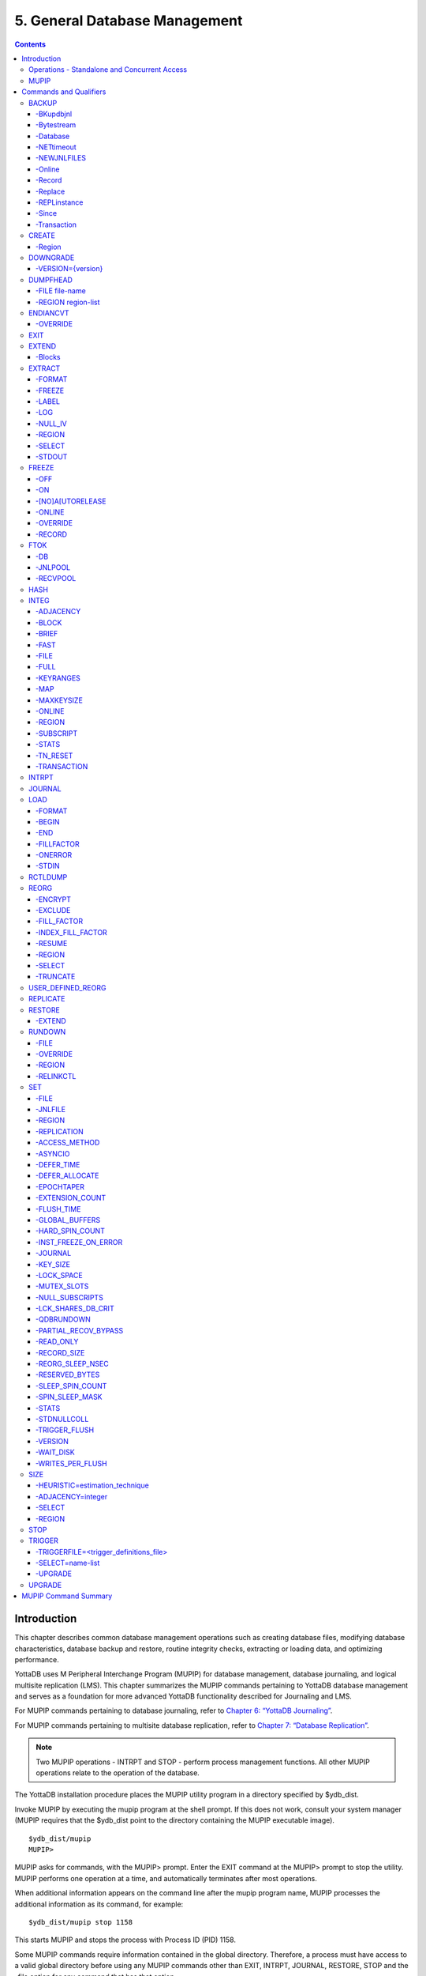 
.. index::
    Database Management

===============================
5. General Database Management
===============================

.. contents::
   :depth: 5

----------------------
Introduction
----------------------

This chapter describes common database management operations such as creating database files, modifying database characteristics, database backup and restore, routine integrity checks, extracting or loading data, and optimizing performance.

YottaDB uses M Peripheral Interchange Program (MUPIP) for database management, database journaling, and logical multisite replication (LMS). This chapter summarizes the MUPIP commands pertaining to YottaDB database management and serves as a foundation for more advanced YottaDB functionality described for Journaling and LMS.

For MUPIP commands pertaining to database journaling, refer to `Chapter 6: “YottaDB Journaling” <./ydbjournal.html>`_.

For MUPIP commands pertaining to multisite database replication, refer to `Chapter 7: “Database Replication” <./dbrepl.html>`_.

.. note::
   Two MUPIP operations - INTRPT and STOP - perform process management functions. All other MUPIP operations relate to the operation of the database.

The YottaDB installation procedure places the MUPIP utility program in a directory specified by $ydb_dist.

Invoke MUPIP by executing the mupip program at the shell prompt. If this does not work, consult your system manager (MUPIP requires that the $ydb_dist point to the directory containing the MUPIP executable image).

.. parsed-literal::
   $ydb_dist/mupip
   MUPIP>

MUPIP asks for commands, with the MUPIP> prompt. Enter the EXIT command at the MUPIP> prompt to stop the utility. MUPIP performs one operation at a time, and automatically terminates after most operations.

When additional information appears on the command line after the mupip program name, MUPIP processes the additional information as its command, for example:

.. parsed-literal::
   $ydb_dist/mupip stop 1158

This starts MUPIP and stops the process with Process ID (PID) 1158.

Some MUPIP commands require information contained in the global directory. Therefore, a process must have access to a valid global directory before using any MUPIP commands other than EXIT, INTRPT, JOURNAL, RESTORE, STOP and the -file option for any command that has that option.

The environment variable ydb_gbldir specifies the active global directory.

A ydb_gbldir value of mumps.gld tells MUPIP to look for a global directory file mumps.gld in the current directory. For more information on the global directory, refer to `“Global Directory Editor” <./gde.html>`_.

.. note::
   YottaDB recommends against running YottaDB components as root. When run as root, YottaDB components use the owner and group of the database file as the owner and group of newly created journal files, backup files, snapshot files, shared memory, and semaphores. In addition, they set the permissions on the resulting files, shared memory, and semaphores, as if running as the owner of the database file and as a member of the database file group.

.. note::
   You can perform read operations on a YottaDB database residing on a read-only mounted filesystem. However, the filesystem must remain read-only for the duration of any process that opens a database file resident on it. If a read-only file system is switched to read-write while YottaDB processes have database files open on it, and other processes update those databases, the read-only processes are likely to read incorrect or corrupt data. When the filesystem is read-only, the shared memory resources - which are typically shared among multiple processes - become private to each process instead, so memory resource use increases with each additional concurrent process. M locks mapped to regions that map to database files on read-only filesystems are visible only to the process that owns the locks, and are invisible to other processes.

+++++++++++++++++++++++++++++++++++++++++++++++
Operations - Standalone and Concurrent Access
+++++++++++++++++++++++++++++++++++++++++++++++

While most MUPIP operations can be performed when YottaDB processes are actively accessing database files, some operations require stand-alone access. When using standalone access, no other process can access the database file(s). When using concurrent access, other processes can read or update the database file(s) while MUPIP accesses them. A few operations permit concurrent access to read database files, but not to update them. All MUPIP operations can be performed with stand-alone access - there is never a requirement for another process to be accessing database files when MUPIP operates on them.

Most MUPIP operations require write access to the database files with which they interact. The exceptions are INTRPT and STOP, which do not require database access, but may require other privileges; EXTRACT, which requires read access; and INTEG, which may require write access, depending on the circumstances it encounters and the qualifiers with which it is invoked. The following table displays some of the MUPIP operations and their database access requirements.

+-------------------------------------------------------------------+---------------------------------------+-------------------------------------------------------------------------------------+
| Operations                                                        | MUPIP Command                         | Database Access Requirements                                                        |
+===================================================================+=======================================+=====================================================================================+
| Backup database files                                             | MUPIP BACKUP                          | Backup never requires standalone access and concurrent write access is controlled by|
|                                                                   |                                       | -[NO]ONLINE.                                                                        |
+-------------------------------------------------------------------+---------------------------------------+-------------------------------------------------------------------------------------+
| Create and initialize database files                              | MUPIP CREATE                          | Standalone Access                                                                   |
+-------------------------------------------------------------------+---------------------------------------+-------------------------------------------------------------------------------------+
| Convert a database file from one endian format to the other       | MUPIP ENDIANCVT                       | Standalone Access                                                                   |
| (BIG to LITTLE or LITTLE to BIG)                                  |                                       |                                                                                     |
+-------------------------------------------------------------------+---------------------------------------+-------------------------------------------------------------------------------------+
| Recover database files (for example, after a system crash) and    | MUPIP JOURNAL                         | Standalone Access                                                                   |
| extract journal records                                           |                                       |                                                                                     |
+-------------------------------------------------------------------+---------------------------------------+-------------------------------------------------------------------------------------+
| Restore databases from bytestream backup files                    | MUPIP RESTORE                         | Standalone access                                                                   |
+-------------------------------------------------------------------+---------------------------------------+-------------------------------------------------------------------------------------+
| Properly close database files when processes terminate abnormally.| MUPIP RUNDOWN                         | Standalone access                                                                   |
+-------------------------------------------------------------------+---------------------------------------+-------------------------------------------------------------------------------------+
| Modify database and/or journal file characteristics               | MUPIP SET                             | Standalone access is required if the MUPIP SET command specifies -ACCESS_METHOD,    |
|                                                                   |                                       | -GLOBAL_BUFFERS, -MUTEX_SLOTS, -LOCK_SPACE or -NOJOURNAL, or if any of the -JOURNAL |
|                                                                   |                                       | options ENABLE, DISABLE, or BUFFER_SIZE are specified.                              |
+-------------------------------------------------------------------+---------------------------------------+-------------------------------------------------------------------------------------+
| Grow the size of BG database files                                | MUPIP EXTEND                          | Concurrent Access                                                                   |
+-------------------------------------------------------------------+---------------------------------------+-------------------------------------------------------------------------------------+
| Export data from database files into sequential (flat) or binary  | MUPIP EXTRACT                         | Although MUPIP EXTRACT command works with concurrent access, it implicitly freezes  |
| files                                                             |                                       | the database to prevent updates. Therefore, from an application standpoint, you     |
|                                                                   |                                       | might plan for a standalone access during a MUPIP EXTRACT operation.                |
+-------------------------------------------------------------------+---------------------------------------+-------------------------------------------------------------------------------------+
| Prevent updates to database files                                 | MUPIP FREEZE                          | Standalone access.                                                                  |
+-------------------------------------------------------------------+---------------------------------------+-------------------------------------------------------------------------------------+
| Check the integrity of GDS databases                              | MUPIP INTEG                           | Concurrent access. However, standalone access is required if MUPIP INTEG specifies  |
|                                                                   |                                       | -FILE                                                                               |
+-------------------------------------------------------------------+---------------------------------------+-------------------------------------------------------------------------------------+
| Import data into databases                                        | MUPIP LOAD                            | Although MUPIP LOAD works with concurrent access, you should always assess the      |
|                                                                   |                                       | significance of performing a MUPIP LOAD operation when an application is running    |
|                                                                   |                                       | because it may result in an inconsistent application state for the database.        |
+-------------------------------------------------------------------+---------------------------------------+-------------------------------------------------------------------------------------+
| Defragment database files to improve performance                  | MUPIP REORG                           | Concurrent access.                                                                  |
+-------------------------------------------------------------------+---------------------------------------+-------------------------------------------------------------------------------------+
| Send an asynchronous signal to a YottaDB process                  | MUPIP INTRPT                          | Non-database access.                                                                |
+-------------------------------------------------------------------+---------------------------------------+-------------------------------------------------------------------------------------+
| Reports information related to relinkctl files and their          | MUPIP RCTLDUMP                        | Non-database access.                                                                |
| associated shared memory segments.                                |                                       |                                                                                     |
+-------------------------------------------------------------------+---------------------------------------+-------------------------------------------------------------------------------------+
| Stop YottaDB processes                                            | MUPIP STOP                            | Non-database access.                                                                |
+-------------------------------------------------------------------+---------------------------------------+-------------------------------------------------------------------------------------+


.. note::
   MUPIP commands that need standalone access issue a MUUSERLBK error on a crashed replication-enabled database and MUUSERECOV error in case of a non-replicated-but-journaled database.

+++++++++++
MUPIP
+++++++++++

The general format of MUPIP commands is:

.. parsed-literal::
   mupip command [-qualifier[...]] [object[,...]] [destination]

MUPIP allows the abbreviation of commands and qualifiers. In each section describing a command or qualifier, the abbreviation is also shown (for example, B[ACKUP]). The abbreviated version of B[ACKUP] you can use on the command line is B. To avoid future compatibility problems and improve readability, specify at least four characters when using MUPIP commands in scripts.

Although you can enter commands in both upper and lower case (the mupip program name itself must be in lower case on UNIX/Linux), the typographical convention used in this chapter is all small letters for commands. Another convention is in the presentation of command syntax. If the full format of the command is too long for a single line of print, the presentation wraps around into additional lines.

.. parsed-literal::
   $ mupip backup -bytestream -transaction=1 accounts,history,tables,miscellaneous /var/production/backup/

When you enter a MUPIP command, one of its variable arguments is the region-list. region-list identifies the target of the command and may include the UNIX wildcards "?" and "*". Region-lists containing UNIX wildcard characters must always be quoted, for example, "*" to prevent inappropriate expansion by the UNIX shell. Similarly, for file and directory names you might want to avoid non-graphic characters and most punctuations except underbars (_), not because of YottaDB conventions but because of inappropriate expansion by UNIX shells.

MUPIP qualifier values are restricted only by the maximum size of the command input line, which is 4KB on some systems and upto 64KB on others.

--------------------------
Commands and Qualifiers
--------------------------

The MUPIP commands described in this section are used for common database operations and serves as the foundation for more advanced functionality like `Journaling <./ydbjournal.html>`_ and `Replication <./dbrepl.html>`_.

++++++++++++
BACKUP
++++++++++++

Saves the contents of the database. It provides a consistent application snapshot across all database regions involved in the backup operation.
The format of the MUPIP BACKUP command is:

.. parsed-literal::
   B[ACKUP]
   [
    -BK[UPDBJNL]={DISABLE|OFF}]
    -B[YTESTREAM] [-NET[TIMEOUT]]
    -DA[TABASE]
    -[NO]NEWJNLFILES[=[NO]PREVLINK],[NO]S[YNC_IO]]
    -O[NLINE]
    -REC[ORD]
    -REPL[ACE]
    -REPLINSTANCE=target_location
    -S[INCE]={DATABASE|BYTESTREAM|RECORD}
    -T[RANSACTION]=hexadecimal_transaction_number
   ] region-list[,...] destination-list

.. note::
   MUPIP BACKUP does a more comprehensive job of managing backup activities than other backup techniques such as a SAN backup, disk mirroring, or a file system snapshot because it integrates journal management, instance file management, and records timestamps in the database file headers. To use other techniques, you must first freeze all regions concurrently with a command such as MUPIP FREEZE -ON "*" in order to ensure a consistent copy of files with internal structural integrity. YottaDB neither endorses nor tests any third party products for backing up a YottaDB database.

* MUPIP BACKUP supports two methods of database backup: -BYTESTREAM and -DATABASE. MUPIP BACKUP -BYTESTREAM directs the output to a broad range of devices, including disks, TCP sockets, and pipes. MUPIP BACKUP -DATABASE directs the output to random access devices (i.e., disks).

* [NO]ONLINE qualifier determines whether MUPIP BACKUP should suspend updates to regions. For example, MUPIP BACKUP -NOONLINE suspends updates to all regions from the time it starts the first region until it finishes the last region. However, it does not suspend processes that only read from the database.

* By default, MUPIP BACKUP is -DATABASE -ONLINE.

* If any region name does not map to an existing accessible file, or if any element of the destination list is invalid, BACKUP rejects the command with an error.

* region-list may specify more than one region of the current global directory in a list. Regions are case insensitive, separated by a comma, and wildcards can be used to specify them. Any region-name may include the wildcard characters \* and % (remember to escape them to protect them from inappropriate expansion by the shell). Any region name expansion occurs in M (ASCII) collation order.

* Depending on the type of backup, destination-list may be a single directory, or a comma separated list of destinations including files, piped commands, or a TCP socket address (a combination of IPv4 or IPV6 hostname and a port number).

* Region-list and destination-list items are matched in order - the first region is mapped to the first destination, the second to the second destination, and so on. If YottaDB encounters a region mapped to a directory, YottaDB treats that directory as the destination for all subsequent regions in the region-list.

* YottaDB implicitly timestamps both BYTESTREAM and DATABASE backups using relative timestamps (transaction numbers). You can also explicitly specify a RECORD timestamp for custom-control (SANS or mirrored disk) backup protocol. You might want to use these timestamps as reference points for subsequent backups.

* It takes approximately one (1) minute (per region) for BACKUP -ONLINE to give up and bypass a KILLs in progress; backup does not wait for Abandoned Kills to clear.

* The environment variable ydb_baktmpdir specifies the directory where mupip backup creates temporary files. If ydb_baktmpdir is not defined, YottaDB uses the deprecated GTM_BAKTMPDIR environment variable, if defined, and otherwise uses the current working directory.

* When you restrict access to a database file, YottaDB propagates those restrictions to shared resources associated with the database file, such as semaphores, shared memory, journals and temporary files used in the course of MUPIP BACKUP.

* YottaDB supports only one concurrent -ONLINE backup on a database. MUPIP BACKUP displays the BKUPRUNNING message if started when there is an already running BACKUP.

* MUPIP BACKUP protects against overwriting of existing destination files. However, it cannot protect other destinations, for example, if the destination is a pipe into a shell command that overwrites a file.

**Before Starting a MUPIP Backup**

Perform the following tasks before you begin a database backup.

* Ensure adequate disk space for target location and temporary files. Set the environment variable ydb_baktmpdir to specify the directory where MUPIP BACKUP creates temporary files. If ydb_baktmpdir is not defined, YottaDB uses the deprecated GTM_BAKTMPDIR environment variable if defined, and otherwise uses the current working directory. Do not place temporary files in the current directory for large databases in production environments.

* When using replication, ensure that the Source/Receiver process is alive (MUPIP REPLIC -SOURCE/-RECEIVER -CHECKHEALTH). Always backup the replicating instance file with the database (BACKUP -REPLINST).

* If you intend to use a -DATABASE backup at the same time in the same computer system as the source database, be sure to disable journaling in the backed up database with -BKUPDBJNL=DISABLE.

* When doing a complete backup, switch journal files as part of the backup command using -NEWJNLFILES=NOPREVLINK. This aligns the journal files with the backup and simplifies journal file retention. Use the NOPREVLINK option for this qualifier with caution if the original database is used for replication. If the link to the previous generation journal file is cut, then the source server cannot supply transactions from the prior generation journal files.

* If you follow separate procedures for backup and archival (moving to secondary storage), you can save time by starting archival as soon as MUPIP BACKUP completes the process of creating a backup database file for a region. You do not need to wait for MUPIP BACKUP to complete processing for all regions before starting archival. For example, a message like:

.. parsed-literal::
   DB file /home/jdoe/.yottadb/r1.10/g/ydb.dat backed up in file /backup/ydb.dat
   Transactions up to 0x0000000000E92E04 are backed up.

confirms that ydb.dat is backed up correctly and is ready for archival.

* Determine an appropriate frequency, timing, and backup method (-BYTESTREAM or -DATABASE) based on the situation.

* Ensure the user issuing backup commands has appropriate permissions before starting the backup. Backup files have the ownership of the user running MUPIP BACKUP.

* There is one circumstance under which a MUPIP BACKUP is not advised.  When your operational procedures call for taking backups of unmodified databases and journal files when rebooting a system after a crash, use an underlying operating system command (cp, cpio, gzip, tar, and so on) which will open the files read-only.  Note that for ordinary system crashes where the system simply stops writing to open files at power down, you can use MUPIP JOURNAL to recover journaled database files, and taking backups on reboot should not be required.  However, for system crashes with the possibility of damage to files already written to disk (for example, if the crash involved an IO controller with the potential for having written random data to disk immediately prior to power down), such backups on reboot are appropriate.

Example:

.. parsed-literal::
   $ mupip backup "*" /ydb/bkup

This example creates ready-to-run database backup of all regions.

~~~~~~~~~~
-BKupdbjnl
~~~~~~~~~~

A backup database shares the same journaling characteristics of the source database. However, with BKUPDBJNL you can disable or turn off journaling in the backup database. Use this qualifier if you intend to open your backup database at the same time in the same environment as the source database.

The format of the BKUPDBJNL qualifier is:

.. parsed-literal::
   -BK[UPDBJNL]={DISABLE|OFF}

* Specify DISABLE to disable journaling in the backup database.

* Specify OFF to turn off journaling in the backup database.

* Only one of the qualifiers DISABLE or OFF can be specified at any given point.

~~~~~~~~~~~
-Bytestream
~~~~~~~~~~~

Transfers MUPIP BACKUP output to a TCP connection, file (or a backup directory), or a pipe. If there are multiple .dat files, BYTESTREAM transfers output to a comma separated list of TCP connections, incremental backup files and/or directories, or pipes. When used with -SINCE or -TRANSACTION, MUPIP BACKUP allows incremental backup, that is, includes database blocks that have changed since a prior point specified by the -SINCE or -TRANSACTION.

.. note::
   MUPIP BACKUP output to a TCP connection saves disk I/O bandwidth on the current system.

All bytestream backups needs to be restored to a random access file (with MUPIP RESTORE) before being used as a database file. -BYTESTREAM can also send the output directly to a listening MUPIP RESTORE process via a TCP/IP connection or a pipe.

The format of the BYTESTREAM qualifier is:

.. parsed-literal::
   -B[YTESTREAM]

* -BYTESTREAM is compatible with -SINCE and -TRANSACTION.

* -INCREMENTAL is deprecated in favor of -BYTESTREAM. For upward compatibility, MUPIP temporarily continues to support the deprecated -INCREMENTAL

~~~~~~~~~~
-Database
~~~~~~~~~~

Creates a disk-to-disk backup copy of the files of all selected regions. DATABASE backup copy is a ready-to-use YottaDB database unlike BYTESREAM backup which is required to be restored to a random access file.

The format of the DATABASE qualifier is:

.. parsed-literal::
   -D[ATABASE]

* By default, MUPIP BACKUP uses -DATABASE.

* The DATABASE qualifier is only compatible with the -[NO]NEW[JNLFILES], -ONLINE, and -RECORD qualifiers.

* -COMPREHENSIVE is deprecated in favor of -DATABASE. For upward compatibility, MUPIP temporarily continues to support the deprecated -COMPREHENSIVE.

~~~~~~~~~~~~
-NETtimeout
~~~~~~~~~~~~

Specifies the timeout period when a bytestream BACKUP data is sent over a TCP/IP connection. The format of the NETTIMEOUT qualifier is:

.. parsed-literal::
   NET[TIMEOUT]=seconds

* The default value is 30 seconds.

* Use only with -BYTESTREAM and RESTORE.

~~~~~~~~~~~~~
-NEWJNLFILES
~~~~~~~~~~~~~

Determines the journaling characteristics of the database files being backed-up. All the established journaling characteristics apply to new journal files. This qualifier is effective only for an ONLINE backup (the default), when the database has journaling enabled.

The format of the NEWJNLFILES qualifier is:

.. parsed-literal::
   -[NO]NEWJNLFILES[=[NO]PREVLINK], [NO]S[YNC_IO]]

* -NEWJNLFILES can take the following three values:

  * PREVLINK: Back links new journal files with the journal files of the prior generation. This is the default value.
  * NOPREVLINK: Indicates that there should be no back link between the newly created journals and the journal files of the prior generation.
  * SYNC_IO: Specifies that every WRITE to a journal file is to be committed directly to disk. On high-end disk subsystems (for example, those that include a non-volatile cache and consider the data to be committed when it reaches this cache), this might result in a better performance than the NOSYNC_IO option. (NOSYNC_IO turns off this option).

* -NONEWJNLFILES causes journaling to continue with the current journal files. It does not accept any arguments.

* The default is -NEWJNLFILES=PREVLINK.

~~~~~~~~~
-Online
~~~~~~~~~

Specifies that while a MUPIP BACKUP operation is active, other processes can update the database without affecting the result of the backup. The format of the ONLINE qualifier is:

.. parsed-literal::
   -[NO]O[NLINE]

* MUPIP BACKUP -ONLINE creates a backup of the database as of the moment the backup starts. If running processes subsequently update the database, the backup does not reflect those updates.

* MUPIP BACKUP -ONLINE on region(s) waits for up to one minute so any concurrent KILL or MUPIP REORG operations can complete. If the KILL or MUPIP REORG operations do not complete within one minute, MUPIP BACKUP -ONLINE starts the backup with a warning that the backup may contain incorrectly marked busy blocks. Such blocks waste space and can desensitize operators to much more dangerous errors, but otherwise don't affect database integrity. If you get such an error, it may be better to stop the backup and restart it when KILL or MUPIP REORG operations are less likely to interfere. Performing MUPIP STOP on a process performing a KILL or MUPIP REORG operation may leave the database with incorrectly marked busy blocks. In this situation, YottaDB converts the ongoing KILLs flag to an Abandoned KILLs flag. If MUPIP BACKUP -ONLINE encounters ADANDONED_KILLS, it gives a message and then starts the backup. An ABANDONED_KILLS error means that both the original database and the backup database possibly have incorrectly busy blocks which should be corrected promptly.

* By default, MUPIP BACKUP is -ONLINE.

~~~~~~~~
-Record
~~~~~~~~

Timestamps (in the form of a transaction number) a database file to mark a reference point for subsequent bytestream, database, or custom backup (SANS or disk mirror) protocols. Even though -DATABASE and -BYTESTREAM both mark their own relative timestamps, -RECORD provides an additional timestamp option. MUPIP FREEZE also provides the -RECORD qualifier because a FREEZE may be used to set the database up for a SAN or disk-mirror based backup mechanism.

The format of the RECORD qualifier is:

.. parsed-literal::
   -R[ECORD]

* Use -RECORD (with the hyphen) to timestamp a reference point and use RECORD as a keyword (as in -SINCE=RECORD) to specify the starting point for a MUPIP BACKUP operation.

* -RECORD replaces the previously RECORDed transaction identifier for the database file.

~~~~~~~~~
-Replace
~~~~~~~~~

Overwrites the existing destination files.

The format of the REPLACE qualifier is:

.. parsed-literal::
   -[REPL]ACE

* By default, MUPIP BACKUP protects against overwriting the destination files. -REPLACE disables this default behavior.

* -REPLACE is compatible only with -DATABASE.

~~~~~~~~~~~~~~
-REPLinstance
~~~~~~~~~~~~~~

Specifies the target location to place the backup of the replication instance file.

.. note::
   The replication instance file should always be backed up with the database file. The source server for the instance must be started at least once before backing up the replication instance file.

The format of the REPLINSTANCE qualifier is:

.. parsed-literal::
   -REPLI[NSTANCE]=<target_location>

~~~~~~~
-Since
~~~~~~~

Includes blocks changed since the last specified backup. The format of the SINCE qualifier is:

.. parsed-literal::
   -S[INCE]={DATABASE|BYTESTREAM|RECORD}

* D[ATABASE] - Backup all changes since the last MUPIP BACKUP -DATABASE.

* B[YTESTREAM] - Backup all changes since the last MUPIP BACKUP -BYTESTREAM.

* R[ECORD] - Backup all changes since the last MUPIP BACKUP -RECORD.

By default, MUPIP BACKUP -BYTESTREAM operates as -SINCE=DATABASE.

Incompatible with: -TRANSACTION.

~~~~~~~~~~~~
-Transaction
~~~~~~~~~~~~

Specifies the transaction number of a starting transaction that causes BACKUP -BYTESTREAM to copy all blocks that have been changed by that transaction and all subsequent transactions. The format of the TRANSACTION qualifier is:

.. parsed-literal::
   -T[RANSACTION]=transaction-number

* A Transaction number is always a 16 digit hexadecimal number. It appears in a DSE DUMP -FILEHEADER with the label "Current transaction".

* If the transaction number is invalid, MUPIP BACKUP reports an error and rejects the command.

* It may be faster than a DATABASE backup, if the database is mostly empty.

* Incompatible with: -DATABASE, -SINCE.

.. note::
   A point in time that is consistent from an application perspective, is unlikely to have the same transaction number in all database regions. Therefore, except for -TRANSACTION=1, this qualifier is not likely to be useful for any backup involving multiple regions.

**Examples for MUPIP BACKUP**

Example:

.. parsed-literal::
   $ mupip backup -bytestream MAMMALS,CRUSTACEANS bkup

Suppose that the environment variable ydb_gbldir has regions MAMMALS and CRUSTACEANS that map to files called LINNAEUS.DAT and BRUNNICH.DAT (no matter which directory or directories the files reside in). Then the above example creates bytestream backup files MAMMALS.DAT and CRUSTACEANS.DAT in the bkup directory since the last DATABASE backup.

Example:

.. parsed-literal::
   $ mupip backup -bkupdbjnl="OFF" "*"

This command turns off journaling in the backup database.

Example:

.. parsed-literal::
   $ mupip backup -bytestream "*" tcp://philadelphia:7883,tcp://tokyo:8892

Assuming a Global Directory with two regions pointing to ACN.DAT and HIST.DAT, this example creates a backup of ACN.DAT to a possible MUPIP RESTORE process listening at port 7883 on server philadelphia and HIST.DAT to a possible MUPIP RESTORE process listening at port 8893 on server tokyo.

Always specify the <machine name> and <port> even if both backup and restore are on the same system, and ensure that the MUPIP RESTORE process is started before the MUPIP BACKUP process.

Example:

.. parsed-literal::
   $ mupip backup -database -noonline "*" bkup
   DB file /home/ydbnode1/yottadbuser1/mumps.dat backed up in file bkup/mumps.dat
   Transactions up to 0x00000000000F42C3 are backed up.
   BACKUP COMPLETED.

This command creates a disk-to-disk backup copy of all regions of the current database in directory bkup. YottaDB freezes all the regions during the backup operation.

Example:

.. parsed-literal::
   $ mupip backup -bytestream -nettimeout=420 DEFAULT tcp://${org_host}:6200

This command creates a backup copy of the DEFAULT region with timeout of 420 seconds.

Example:

.. parsed-literal::
   $ mupip backup -bytestream DEFAULT '"| gzip -c > online5pipe.inc.gz"'

This command sends (via a pipe) the backup of the DEFAULT region to a gzip command.

Example:

.. parsed-literal::
   $ mupip backup -online DEFAULT bkup
   DB file /ydbnode1/yottadbuser1/mumps.dat backed up in file bkup/mumps.dat
   Transactions up to 0x00000000483F807C are backed up.
   BACKUP COMPLETED.

This command creates a backup copy of the DEFAULT region of the current database in directory bkup. During the backup operation, other processes can read and update the database.

Example:

.. parsed-literal::
   $ mupip backup -record DEFAULT bkup

This command sets a reference point and creates a backup copy of the DEFAULT region of the current database in directory bkup.

Example:

.. parsed-literal::
   $ mupip backup -online -record DEFAULT bkup1921
   DB file /home/mammals/mumps.dat backed up in file bkup1921/mumps.dat
   Transactions up to 0x00000000000F4351 are backed up.

Example:

.. parsed-literal::
   $ mupip backup -bytestream -since=record DEFAULT bkup1921onwards
   MUPIP backup of database file /home/mammals/mumps.dat to bkup1921onwards/mumps.dat
   DB file /home/mammals/mumps.dat incrementally backed up in file bkup1921onwards/mumps.dat
   6 blocks saved.
   Transactions from 0x00000000000F4351 to 0x00000000000F4352 are backed up.
   BACKUP COMPLETED.

The first command sets a reference point and creates a backup copy of the DEFAULT region of the current database in directory bkup1921. The second command completes a bytestream backup starting from the reference point set by the first command.

Example:

.. parsed-literal::
   $ mupip backup -bytestream -transaction=1 DEFAULT bkup_dir
   MUPIP backup of database file /ydbnode1/yottadbuser1/mumps.dat to bkup_dir/mumps.dat
   DB file /ydbnode1/yottadbuser1/mumps.dat incrementally backed up in file bkup/mumps.dat
   5 blocks saved.
   Transactions from 0x0000000000000001 to 0x0000000000000003 are backed up.
   BACKUP COMPLETED.

This command copies all in-use blocks of the DEFAULT region of the current database to directory bkup_dir.

Example:

.. parsed-literal::
   $ mupip backup -newjnlfiles=noprevlink,sync_io "*" backupdir

This example creates new journal files for the current regions, cuts the previous journal file link for all regions in the global directory, enables the SYNC_IO option and takes a backup of all databases in the directory backupdir.

++++++++++++++++
CREATE
++++++++++++++++

Creates and initializes database files using the information in a Global Directory file. If a file already exists for any segment, MUPIP CREATE takes no action for that segment.

The format of the CREATE command is:

.. parsed-literal::
   CR[EATE] [-R[EGION]=region-name]

The single optional -REGION qualifier specifies a region for which to create a database file.

Note that one YottaDB database file grows to a maximum size of 1,040,187,392(992Mi) blocks. This means, for example, that with an 8KB block size, the maximum single database file size is 1,792GB (8KB*224M). Note that this is the size of one database file -- a logical database (an M global variable namespace) can consist of an arbitrary number of database files.

~~~~~~~~~~
-Region
~~~~~~~~~~

Specifies a single region for creation of a database file. By default, MUPIP CREATE creates database files for all regions in the current Global Directory that do not already have a database file.

The format of the REGION qualifier is:

.. parsed-literal::
   -R[EGION]=region-name

**Examples for MUPIP CREATE**

Example:

.. parsed-literal::
   $ mupip create -region=MAMMALS

This command creates the database file specified by the Global Directory (named by the Global Directory environment variable) for region MAMMALS.

++++++++++
DOWNGRADE
++++++++++

The MUPIP DOWNGRADE command changes the file header format to a previous version number. The format of the MUPIP DOWNGRADE command is:

.. parsed-literal::
   D[OWNGRADE] -V[ERSION]={r1.10\|r1.20} file-name

.. note::
   You must perform a database integrity check using the -noonline parameter prior to downgrading a database. The integrity check verifies and clears database header fields required for an orderly downgrade. If an integrity check is not possible due to time constraints, please rely on a rolling upgrade scheme using replication and/or take a backup prior to upgrading the database.

~~~~~~~~~~~~~~~~~~~
-VERSION={version}
~~~~~~~~~~~~~~~~~~~

For more information on the downgrade criteria for your database, refer to the release notes document of your current YottaDB version.

**Examples for MUPIP DOWNGRADE**

Example:

.. parsed-literal::
   $ mupip downgrade mumps.dat

This command changes the file-header of mumps.dat to the format in the previous version.

+++++++++++++++++++++
DUMPFHEAD
+++++++++++++++++++++

The MUPIP DUMPFHEAD command displays information about one or more database files. The format of the MUPIP DUMPFHEAD command is:

.. parsed-literal::
   DU[MPFHEAD] {-F[ILE] file-name \| -R[EGION] region-list}


~~~~~~~~~~~~~~~~
-FILE file-name
~~~~~~~~~~~~~~~~

Specifies the name of the database file for the MUPIP DUMPFHEAD operation. -FILE does not require a Global Directory. The format of the FILE qualifier is:

.. parsed-literal::
   -F[ILE] file-name

* The database filename must include the absolute or relative path.

* The -FILE qualifier is incompatible with the -REGION qualifier.

~~~~~~~~~~~~~~~~~~~~
-REGION region-list
~~~~~~~~~~~~~~~~~~~~

Specifies that the INTEG parameter identifies one or more regions rather than a database file. The format of the REGION qualifier is:

.. parsed-literal::
   -R[EGION] region-list

* The region-list identifies the target of DUMPFHEAD. region-list may specify more than one region of the current global directory in a list. Regions are case-insensitive, separated by a comma, and wildcards can be used to specify them. Any region-name may include the wildcard characters * and ? (remember to escape them to protect them from inappropriate expansion by the shell). Any region name expansion occurs in M (ASCII) collation order.

* The region-list argument may specify more than one region of the current Global Directory in a list separated with commas. DUMPFHEAD -REGION requires the environment variable ydb_gbldir to specify a valid Global Directory. For more information on defining ydb_gbldir, refer to `Chapter 4: “Global Directory Editor” <./gde.html>`_.

* The -REGION qualifier is incompatible with the -FILE qualifier.

**Examples for MUPIP DUMPFHEAD**

Example:

.. parsed-literal::
   $ mupip dumpfhead -file mumps.dat

This command lists information about the database file mumps.dat in the current working directory.

.. parsed-literal::
   $ mupip dumpfhead -region "*"

This command lists information about all the database files mapped by the global directory specified by $ydb_gbldir.

+++++++++++++++
ENDIANCVT
+++++++++++++++

Converts a database file from one endian format to the other (BIG to LITTLE or LITTLE to BIG). The format of the MUPIP ENDIANCVT command is:

.. parsed-literal::
   ENDIANCVT [-OUTDB=<outdb-file>] -OV[ERRIDE] <db-file>

* <db-file> is the source database for endian conversion. By default ENDIANCVT converts <db-file> in place.

* outdb writes the converted output to <outdb-file>. In this case, ENDIANCVT does not modify the source database <db-file>.

* ENDIANCVT produces a <outdb-file> of exactly the same size as <db-file>.

.. note::
   Ensure adequate storage for <outdb-file> to complete the endian conversion successfully.

* ENDIANCVT requires standalone access to the database.

* YottaDB displays a confirmation request with the "from" and "to" endian formats to perform the conversion. Conversion begins only upon receiving positive confirmation, which is a case-insensitive "yes".

* In a multi-site replication configuration, the receiver server automatically detects the endian format of an incoming replication stream and converts it into the native endian format. See the `Database Replication chapter <./dbrepl.html>`_ for more information.

* Encrypted database files converted with ENDIANCVT require the same key and the same cipher that were used to encrypt them.

.. note::
   YottaDB on a big endian platform can convert a little endian database into big endian and vice versa; as can YottaDB on a little endian platform. YottaDB (run-time and utilities other than MUPIP ENDIANCVT) on a given endian platform opens and processes only those databases that are in the same endian format. An attempt to open a database of a format other than the native endian format produces an error.

~~~~~~~~~~
-OVERRIDE
~~~~~~~~~~

Enables MUPIP ENDIANCVT to continue operations even if YottaDB encounters the following errors:

* "minor database format is not the current version"

* "kills in progress"

* "a GT.CM server is accessing the database"

Note that the OVERRIDE qualifier does not override critical errors (database integrity errors, and so on) that prevent a successful endian format conversion.

**Examples for MUPIP ENDIANCVT**

.. parsed-literal::
   $ mupip endiancvt mumps.dat -outdb=mumps_cvt.dat
   Converting database file mumps.dat from LITTLE endian to BIG endian on a LITTLE endian system
   Converting to new file mumps_cvt.dat
   Proceed [yes/no] ?

This command detects the endian format of mumps.dat and converts it to the other endian format if you type yes to confirm.

++++++++++
EXIT
++++++++++

Stops a MUPIP process and returns control to the process from which MUPIP was invoked.

The format of the MUPIP EXIT command is:

.. parsed-literal::
   EXI[T]

The EXIT command does not accept any qualifiers.

++++++++++++
EXTEND
++++++++++++

Increases the size of a database file. By default, YottaDB automatically extends a database file when there is available space.

The format of the MUPIP EXTEND command is:

.. parsed-literal::
   EXTE[ND] [-BLOCKS=<data-blocks-to-add>] region-name

* The only qualifier for MUPIP EXTEND is BLOCKS.

* The required region-name parameter specifies the name of the region to expand.

* EXTEND uses the Global Directory to map the region to the dynamic segment and the segment to the file.

~~~~~~~~
-Blocks
~~~~~~~~

Specifies the number of GDS database blocks by which MUPIP should extend the file. GDS files use additional blocks for bitmaps. MUPIP EXTEND adds the specified number of blocks plus the bitmap blocks required as overhead. For more information about bitmaps, refer to `Chapter 9: “YottaDB Database Structure(GDS)” <./gds.html>`_.

The format of the BLOCK qualifier is:

.. parsed-literal::
   -BLOCKS=data-blocks-to-add

By default, EXTEND uses the extension value in the file header as the number of GDS blocks by which to extend the database file. You can specify as many blocks as needed as long as you are within the maximum total blocks limit (which could be as high as 224 million GDS blocks).

**Examples for MUPIP EXTEND**

.. parsed-literal::
   $ mupip extend DEFAULT -blocks=400

This command adds 400 GDE database blocks to region DEFAULT.

Example:

.. parsed-literal::
   $ mupip extend MAMMALS -blocks=100

This command adds 100 GDE database blocks to the region MAMMALS.

++++++++++++++++++
EXTRACT
++++++++++++++++++

Backs up certain globals or extracts data from the database for use by another system. The MUPIP EXTRACT command copies globals from the current database to a sequential output file in one of three formats - GO, BINARY, or ZWR. The format of the MUPIP EXTRACT command is:

.. parsed-literal::
   EXTR[ACT]
   [
    -FO[RMAT]={GO|B[INARY]|Z[WR]}
    -FR[EEZE]
    -LA[BEL]=text
    -[NO]L[OG]
    -[NO]NULL_IV
    -R[EGION]=region-list
    -SE[LECT]=global-name-list]
   ]
   {-ST[DOUT]|file-name}

* By default, MUPIP EXTRACT uses -FORMAT=ZWR.

* MUPIP EXTRACT uses the Global Directory to determine which database files to use.

* MUPIP EXTRACT supports user collation routines. When used without the -FREEZE qualifier, EXTRACT may operate concurrently with normal YottaDB database access.

* To ensure that MUPIP EXTRACT reflects a consistent application state, suspend the database updates to all regions involved in the extract, typically with the FREEZE qualifier, or backup the database with the ONLINE qualifier and extract files from the backup.

* EXTRACT places its output in the file defined by the file-name.

* In UTF-8 mode, MUPIP EXTRACT writes a sequential output file in the UTF-8 character encoding. Ensure that the MUPIP EXTRACT commands and corresponding MUPIP LOAD commands execute with the same setting for the environment variable ydb_chset.

* The GO format is not supported for UTF-8 mode. Use BINARY or ZWR formats in UTF-8 mode.

For information on extracting globals with the %GO utility, refer to the `"Utility Routines" chapter of the Programmer's Guide <https://docs.yottadb.com/ProgrammersGuide/utility.html>`_. MUPIP EXTRACT is typically faster, but %GO can be customized.

The following sections describe the qualifiers of MUPIP EXTRACT command.

~~~~~~~
-FORMAT
~~~~~~~

Specifies the format of the output file. The format of the FORMAT qualifier is:

.. parsed-literal::
   -FO[RMAT]=format_code

The format code is any one of the following:

1. B[INARY] - Binary format, used for database reorganization or short term backups. MUPIP EXTRACT -FORMAT=BINARY works much faster than MUPIP EXTRACT -FORMAT=GO and MUPIP EXTRACT -FORMAT=ZWR. Note: There is no defined standard to transport binary data from one YottaDB implementation to another. Furthermore, YottaDB reserves the right to modify the binary format in new versions. The first record of a BINARY format data file contains the header label. The header label is 87 characters long. The following table illustrates the components of the header label.

   +----------------------------+-------------------------------------------------------------------------------------------+
   | Characters                 | Explanation                                                                               |
   +============================+===========================================================================================+
   | 1-2                        | Hexadecimal representation of the length of the label (by default 64 - decimal 100).      |
   +----------------------------+-------------------------------------------------------------------------------------------+
   | 3-28                       | Fixed-length ASCII text containing:                                                       |
   |                            | * "GDS BINARY EXTRACT LEVEL 6": when no region is encrypted.                              |
   |                            | * "GDS BINARY EXTRACT LEVEL 8": when one more regions are encrypted using null IVs.       |
   |                            | * "GDS BINARY EXTRACT LEVEL 9": when one or regions are encrypted using non-null IVs.     |
   +----------------------------+-------------------------------------------------------------------------------------------+
   | 29-41                      | Fixed-length ASCII text: Date and time of extract in the $ZDATE() format: "YEARMMDD2460SS"|
   +----------------------------+-------------------------------------------------------------------------------------------+
   | 42-48                      | Fixed-length ASCII text: Decimal maximum block size of the union of each region from which|
   |                            | data was extracted                                                                        |
   +----------------------------+-------------------------------------------------------------------------------------------+
   | 49-55                      | Fixed-length ASCII text: Decimal maximum record size of the union of each region from     |
   |                            | which data is extracted                                                                   |
   +----------------------------+-------------------------------------------------------------------------------------------+
   | 56-62                      | Fixed-length ASCII text:Decimal maximum key size of the union of each region from which   |
   |                            | data is extracted                                                                         |
   +----------------------------+-------------------------------------------------------------------------------------------+
   | 63-69                      | Fixed-length ASCII text:Boolean indicator of Standard NULL collation (1) or historical    |
   |                            | null collation (0).                                                                       |
   +----------------------------+-------------------------------------------------------------------------------------------+
   | 70-100                     | Fixed-length ASCII text: Space-padded label specified by the -LABEL qualifier; the default|
   |                            | LABEL is "MUPIP EXTRACT"                                                                  |
   |                            | For extracts in UTF-8 mode, YottaDB prefixes UTF-8 and a space to -LABEL.                 |
   +----------------------------+-------------------------------------------------------------------------------------------+

2. GO - Global Output format, used for files to transport or archive. -FORMAT=GO stores the data in record pairs. Each global node produces two records - the first contains the key and the second contains the value. MUPIP EXTRACT -FORMAT=GO has two header records - the first is a text label (refer to the LABEL qualifier) and the second is the date and time of extract in $ZDATE() format DD-MON-YEAR 24:60:SS. If -LABEL is not specified, the default first header is "YottaDB MUPIP EXTRACT".

3. ZWR - ZWRITE format, used for files to transport or archive that may contain non-graphical information. Each global node produces one record with both a key and data. MUPIP EXTRACT -FORMAT=ZWR has two header records, which are the same as for FORMAT=GO, except that the second record ends with the text " ZWR".

~~~~~~~
-FREEZE
~~~~~~~

Prevents database updates to all database files from which the MUPIP EXTRACT command is copying records. FREEZE ensures that a MUPIP EXTRACT operation captures a "sharp" image of the globals, rather than one "blurred" by updates occurring while the copy is in progress.

The format of the FREEZE qualifier is:

.. parsed-literal::
   -FR[EEZE]

By default, MUPIP EXTRACT does not "freeze" regions during operation.

~~~~~~~~
-LABEL
~~~~~~~~

Specifies the text string that becomes the first record in the output file. MUPIP EXTRACT -FORMAT=BINARY truncates the label text to 32 characters. The format of the LABEL qualifier is:

.. parsed-literal::
   -LA[BEL]=text

* By default, EXTRACT uses the label "MUPIP EXTRACT."

* For more detailed information about the -FORMAT=BINARY header label, refer to the description of EXTRACT -FORMAT=BINARY.

~~~~~~
-LOG
~~~~~~

Displays a message on stdout for each global extracted with the MUPIP EXTRACT command. The message displays the number of global nodes, the maximum subscript length and maximum data length for each global. The format of the LOG qualifier is:

.. parsed-literal::
   -[NO]LO[G]

By default, EXTRACT operates -LOG.

~~~~~~~~~
-NULL_IV
~~~~~~~~~

Creates an encrypted binary extract with null IVs from a database with non-null IVs, which can be restored to a version that does not support non-null IVs. The format of the -NULL_IV qualifier is:

.. parsed-literal::
   -[NO]NULL_IV

* Older versions of YottaDB used empty (all zeros or "NULL_IV") initialization vectors(IVs) to encrypt or decrypt -FORMAT="BINARY" extracts.

* The current and later versions use non-zero IVs.

* Use the NULL_IV qualifier only on encrypted databases to create an encrypted binary extract in GDS BINARY EXTRACT LEVEL 8 format. This format can load data on any encrypted YottaDB database created with an older version.

* The default is -NONULL_IV which produces a binary extract in GDS BINARY EXTRACT LEVEL 9 format.

~~~~~~~
-REGION
~~~~~~~

Restricts MUPIP EXTRACT to a set of regions. The format of the REGION qualifier is:

.. parsed-literal::
   -R[EGION]=region-list

region-list may specify more than one region of the current global directory in a list. Regions are case-insensitive, separated by a comma, and wildcards can be used to specify them. Any region-name may include the wildcard characters * and % (remember to escape them to protect them from inappropriate expansion by the shell). Any region name expansion occurs in M (ASCII) collation order.

~~~~~~~~
-SELECT
~~~~~~~~

Specifies globals for a MUPIP EXTRACT operation. The format of the SELECT qualifier is:

.. parsed-literal::
   -S[ELECT]= global-specification

* By default, EXTRACT selects all globals, as if it had the qualifier -SELECT=*

* The caret symbol (^) in the specification of the global name is optional.

The global-specification can be:

* A global name, such as MEF. In this case, MUPIP EXTRACT selects only global ^MEF.
* A range of global names, such as A7:B6. In this case, MUPIP EXTRACT selects all global names between ^A7 and ^B6, inclusive.
* A list, such as A,B,C. In this case, MUPIP EXTRACT selects globals ^A, ^B, and ^C.
* A suffix with a global name. For example, PIGEON* selects all global names from ^PIGEON through ^PIGEONzzzzz. You can use suffixes with a global name or a list.

.. note::
   If the rules for selection are complex, it may be easier to construct an ad hoc Global Directory that maps the global variables to be extracted to the database file. This may not be permissible if the database file is part of a replicated instance. If this is the case, work with a backup of the database.

~~~~~~~~~
-STDOUT
~~~~~~~~~

Redirects the database extract to the standard output stream. The format of the STDOUT qualifier is:

.. parsed-literal::
   -ST[DOUT]

**Examples for MUPIP EXTRACT**

Example:

.. parsed-literal::
   $ mupip extract -format=go -freeze big.glo

This command prevents database updates during a MUPIP EXTRACT operation.

Example:

.. parsed-literal::
   $ mupip extract -format=GO mumps_i.go

This command creates an extract file called mumps_i.go in "Global Output" format. Use this format to transport or archive files. The first record of a GO format file contains the header label, "MUPIP EXTRACT," as text.

Example:

.. parsed-literal::
   $ mupip extract -format=BINARY v5.bin

This command creates an extract file called v5.bin in Binary format. Use this format for reorganizing a database or for short-term backups.

Example:

.. parsed-literal::
   $ mupip extract -format=ZWR -LABEL=My_Label My_Extract_File

This example extracts all globals from the current database to file My_Extract_File (in ZWRITE format) with label My_Label.

Example:

.. parsed-literal::
   $ mupip extract -nolog FL.GLO

This command creates a global output file, FL.GLO, (which consists of all global variables in the database) without displaying statistics on a global-by-global basis. As there is no label specified, the first record in FL.GLO contains the text string "MUPIP EXTRACT."

Example:

.. parsed-literal::
   $ mupip extract -select=Tyrannosaurus /dev/tty

This command instructs EXTRACT to dump the global ^Tyrannosaurus to the device (file-name) /dev/tty.

++++++++++++++
FREEZE
++++++++++++++

Temporarily suspends (freezes) updates to the database after ensuring a consistent state between memory and secondary storage, which, with -ACCESS_METHOD=BG, means after flushing global buffers. If you prefer a non-YottaDB utility to perform a backup or reorganization, you might use this facility to provide standalone access to your YottaDB database. You might use MUPIP FREEZE to suspend (and later resume) database updates for creating mirrored disk configuration or re-integrating a mirror.

BACKUP, INTEG, and REORG operations may implicitly freeze and unfreeze database regions. However, for most operations, this freeze/unfreeze happens internally and is transparent to the application.

The format of the MUPIP FREEZE command is:

.. parsed-literal::
   F[REEZE] {-OF[F] [-OV[ERRIDE]]|-ON [[-ONL[INE] [-[NO]AUTORELEASE]] | [-NOONL[INE]] [-R[ECORD]]]} region-list

* The region-list identifies the target of the FREEZE. region-list may specify more than one region of the current global directory in a list. Regions are case-insensitive, separated by a comma, and wildcards can be used to specify them. Any region-name may include the wildcard characters * and % (remember to escape them to protect them from inappropriate expansion by the shell). Any region name expansion occurs in M (ASCII) collation order.

* MUPIP FREEZE waits for up to one minute so that concurrent KILL or MUPIP REORG operations can complete. If the KILL or MUPIP REORG commands do not complete within one minute, MUPIP FREEZE unfreezes any regions it had previously marked as frozen and terminates with an error.

* To ensure that a copy or reorganized version of a database file contains a consistent set of records, concurrent MUPIP utilities, such as BACKUP (without the ONLINE qualifier) and EXTRACT, include mechanisms to ensure that the database does not change while the MUPIP utility is performing an action. YottaDB recommends the use of the -ONLINE qualifier with BACKUP.

* A MUPIP FREEZE can be removed only by the user who sets the FREEZE or by using -OVERRIDE.

* A MUPIP FREEZE -ON can specify either -NOONLINE, the default, or -ONLINE, and if -ONLINE, can specify either -AUTORELEASE, the default, or -NOAUTORELEASE.

* A FREEZE specifying -ONLINE attempts to minimize the impact of the FREEZE on concurrently updating processes.

* A FREEZE specifying -ONLINE -AUTORELEASE allows updates to continue immediately when YottaDB needs to update the database file.

* After MUPIP FREEZE -ON -NOONLINE, processes that are attempting updates "hang" until the FREEZE is removed by the MUPIP FREEZE -OFF command or DSE. Make sure that procedures for using MUPIP FREEZE, whether manual or automated, include provisions for removing the FREEZE in all appropriate cases, including when errors disrupt the normal flow.

* MUPIP FREEZE sends a DBFREEZEON/DBFREEZEOFF message to the system log for each region whose freeze state is changed.

* A -RECOVER/-ROLLBACK for a database reverts to a prior database update state. Therefore, a -RECOVER/-ROLLBACK immediately after a MUPIP FREEZE -ON removes the freeze. However, -RECOVER/-ROLLBACK does not succeed if there are processes attached (for example when a process attempts a database update immediately after a MUPIP FREEZE -ON) to the database.

FREEZE must include one of the qualifiers:

.. parsed-literal::
   -OF[F]
   -ON

The optional qualifiers are:

.. parsed-literal::
   -[NO]A[UTORELEASE] - only valid with -ONLINE
   -ON[LINE] - only valid with -ON
   -OV[ERRIDE]
   -R[ECORD] - only valid with -ON

~~~~~
-OFF
~~~~~

Clears a freeze set by another process with the same userid.

The format of the OFF qualifier is:

.. parsed-literal::
   OF[F]

* A FREEZE -OFF which turns off a FREEZE -ONLINE -AUTORELEASE produces a OFRZNOTHELD warning to indicate that the freeze was automatically released and therefore did not protect whatever concurrent actions it was intended to guard.

* When used with -OVERRIDE, -OFF stops a freeze operation set by a process with a different userid.

* Incompatible with: -ON, -RECORD

~~~~
-ON
~~~~

Specifies the start of a MUPIP FREEZE operation. The format of the ON qualifier is:

.. parsed-literal::
   -ON

Incompatible with: -OFF, -OVERRIDE

~~~~~~~~~~~~~~~~~~
-[NO]A[UTORELEASE
~~~~~~~~~~~~~~~~~~

Controls the behavior of a FREEZE specified with -ONLINE when YottaDB must write to a database file. The format of the AUTORELEASE qualifier is:

.. parsed-literal::
   -[NO]A[UTORELEASE]

* -AUTORELEASE, the default, causes YottaDB to release the freeze if it needs to update the file before a FREEZE -OFF.

* -NOAUTORELEASE causes YottaDB to hold off actions that need to update the database file until someone issues a MUPIP FREEZE -OFF.

* -The actions that require YottaDB to write to the database file are:

  * Insufficient global buffers to hold updates - YottaDB must flush buffers to make space to do any additional updates

  * Insufficient space in the database to hold updates - YottaDB must extend the file

  * The journal file reaches its maximum size or someone issues a MUPIP SET -JOURNAL command - YottaDB must create a new journal file

  * An epoch comes due - YottaDB must create a checkpoint

  * Someone issues a MUPIP BACKUP command - YottaDB must record state information to mark the beginning of the backup

* When an -AUTORELEASE abandons a FREEZE, any actions that depend on the stability of the database file on secondary storage, such as a database copy, lose that protection and are not reliable, so they likely need to be repeated at a time when an -AUTORELEASE is less likely or when -NOONLINE is more appropriate.

* An -AUTORELEASE action produces an OFRZAUTOREL message in the operator log.

* An -AUTORELEASE action requires a FREEZE -OFF to reestablish a normal database state.

* Incompatible with: -OFF, -NOONLINE

~~~~~~~~
-ONLINE
~~~~~~~~

Controls the potential impact of a FREEZE on concurrently updating processes. The format of the ONLINE qualifier is:

.. parsed-literal::
   -[NO]ONL[INE]

* ON -NOONLINE, the default, causes the freeze to last until OFF, and makes management of the FREEZE straightforward.

* ON -ONLINE, causes YottaDB to attempt to minimize the impact of the FREEZE on concurrently updating processes by taking a number of actions, as appropriate:

  * Switching journal files to provide maximum space
  * Performing an epoch to provide maximum time to the next epoch
  * Flushing the global buffers to make all available to hold updates
  * Incompatible with: -AUTORELEASE, -OFF

* After performing these preparations, -ONLINE allows updating processes to make updates to global buffers but defer flushing them to the database file.

* -ONLINE cannot apply to MM databases, so a FREEZE -ONLINE skips any MM regions it encounters.

* Refer to -AUTORELEASE above for additional information.

* Incompatible with: -OFF

.. note::
   If a database is nearly full, and want to use MUPIP FREEZE -ON -ONLINE, you may want to use MUPIP EXTEND first as a database file extension to either AUTORELEASE or "harden" the -ONLINE freeze effectively into a -NOONLINE freeze.

~~~~~~~~~~
-OVERRIDE
~~~~~~~~~~

Release a freeze set by a process with a different userid. YottaDB provides OVERRIDE to allow error recovery in case a procedure with a freeze fails to release. The format of the OVERRIDE qualifier is:

.. parsed-literal::
   -OV[ERRIDE]

* OVERRIDE should not be necessary (and may even be dangerous) in most schemes.

* Incompatible with: -AUTORELEASE, -ON, -ONLINE, -RECORD

~~~~~~~~
-RECORD
~~~~~~~~

Specifies that a MUPIP FREEZE operation should record an event as a reference point. You might use MUPIP FREEZE to set up your database for a custom-backup mechanism (SAN or mirror-based).

The format of the RECORD qualifier is:

.. parsed-literal::
   -R[ECORD]

* You might use -RECORD to integrate MUPIP BACKUP -BYTESTREAM with an external backup mechanism.

* -RECORD replaces the previously RECORDed transaction identifier for the database file.

* Incompatiable with: -OFF and -OVERRIDE.

**Examples for MUPIP FREEZE**

Example:

.. parsed-literal::
   $ mupip freeze -off DEFAULT

This command stops an ongoing MUPIP FREEZE operation on the region DEFAULT.

Example:

.. parsed-literal::
   $ mupip freeze -on "*"

This command prevents updates to all regions in the current Global Directory.

Example:

.. parsed-literal::
   $ set +e
   $ mupip freeze -on -record "*"
   $ tar cvf /dev/tape /prod/appl/\*.dat
   $ mupip freeze -off
   $ set -e

The set +e command instructs the shell to attempt all commands in the sequence , regardless of errors encountered by any command. This ensures that the freeze -off is processed even if the tar command fails. FREEZE prevents updates to all database files identified by the current Global Directory. The -record qualifier specifies that the current transaction in each database be stored in the RECORD portion of the database file header. The tar command creates a tape archive file on the device /dev/tape, containing all the files from /prod/app that have an extension of .dat. Presumably all database files in the current Global Directory are stored in that directory, with that extension. The second FREEZE command re-enables updates that were suspended by the first FREEZE. The set -e command re-enables normal error handling by the shell.

Example:

.. parsed-literal::
   $ mupip freeze -override -off DEFAULT

This command unfreezes the DEFAULT region even if the freeze was set by a process with a different userid.

+++++++++
FTOK
+++++++++

Produces the "public" (system generated) IPC Keys (essentially hash values) of a given file.

The format of the MUPIP FTOK command is:

.. parsed-literal::
   FT[OK] [-DB] [-JNLPOOL] [-RECVPOOL] file-name

~~~
-DB
~~~

Specifies that the file-name is a database file. By default, MUPIP FTOK uses -DB.

~~~~~~~~~
-JNLPOOL
~~~~~~~~~

Specifies that the reported key is for the Journal Pool of the instance created by the current Global Directory.

~~~~~~~~~
-RECVPOOL
~~~~~~~~~

Specifies that the reported key is for the Receive Pool of the instance created by the current Global Directory.

+++++++++++++++
HASH
+++++++++++++++

Uses a 128 bit hash based on the MurmurHash3 algorithm to provide the hash of source files from the command line.

The format of the MUPIP HASH command is:

.. parsed-literal::
   MUPIP HASH <file-names>

++++++++++++
INTEG
++++++++++++

Performs an integrity check on a YottaDB database file. You can perform structural integrity checks on one or more regions in the current Global Directory without bringing down (suspending database updates) your application. However, a MUPIP INTEG on a single file database requires standalone access but does not need a Global Directory. The order in which the MUPIP INTEG command selects database regions is a function of the file system layout and may vary as files are moved or created. Execute MUPIP INTEG operations one database file at a time to generate an report where the output always lists database files in a predictable sequence. For example, to compare output with a reference file, run INTEG on one file at a time.

Always use MUPIP INTEG in the following conditions:

* Periodically - to ensure ongoing integrity of the database(s); regular INTEGs help detect any integrity problems before they spread and extensively damage the database file.

* After a crash - to ensure the database was not corrupted. (Note: When using before-image journaling, when the database is recovered from the journal file after a crash, an integ is not required).

* When database errors are reported - to troubleshoot the problem.

Improving the logical and physical adjacency of global nodes may result in faster disk I/O. A global node is logically adjacent when it is stored within a span of contiguous serial block numbers. A global node is physically adjacent when it resides on adjacent hard disk sectors in a way that a single seek operation can access it. Database updates (SETs/KILLs) over time affect the logical adjacency of global nodes. A MUPIP INTEG reports the logical adjacency of your global nodes which may indicate whether a MUPIP REORG could improve the database performance. A native file system defragmentation improves physical adjacency.

.. note::
   Most modern SAN and I/O devices often mask the performance impact of the adjustments in logical and physical adjacency. If achieving a particular performance benchmark is your goal, increasing the logical and physical adjacency should be only one of many steps that you might undertake. While designing the database, try to ensure that the logical adjacency is close to the number of blocks that can physically reside on your hard disk's cylinder. You can also choose two or three cylinders, with the assumption that short seeks are fast.

The format of the MUPIP INTEG command is:

.. parsed-literal::
   I[NTEG]
   [
    -A[DJACENCY]=integer
    -BL[OCK]=hexa;block-number
    -BR[IEF]
    -FA[ST]
    -FU[LL]
    -[NO]K[EYRANGES]
    -[NO]MAP[=integer]
    -[NO]MAXK[EYSIZE][=integer]
    -[NO]O[NLINE]
    -S[UBSCRIPT]=subscript]
    -TN[_RESET]
    -[NO]TR[ANSACTION][=integer]
   ]
   {[-FILE] file-name|-REG[ION] region-list}



* MUPIP INTEG requires specification of either file(s) or region(s).

* Press <CTRL-C> to stop MUPIP INTEG before the process completes.

* The file-name identifies the database file for a MUPIP INTEG operation. The region-list identifies one or more regions that, in turn, identify database files through the current Global Directory.

* MUPIP INTEG operation keeps track of the number of blocks that do not have the current block version during a non-fast integ (default or full) and matches this value against the blocks to upgrade counters in the file-header. It issues an error if the values are unmatched and corrects the count in the file header if there are no other integrity errors.

.. note::
   Promptly analyze and fix all errors that MUPIP INTEG reports. Some errors may be benign while others may be signs of corruption or compromised database integrity. If operations continue without fixes to serious errors, the following problems may occur: Invalid application operation due to missing or incorrect data, Process errors (including inappropriate indefinite looping when a database access encounters an error), and degrading application level consistency as a result of incomplete update sequences caused by pre-existing database integrity issues.

YottaDB strongly recommends fixing the following errors as soon as they are discovered:

* Blocks incorrectly marked free - these may cause accelerating damage when processes make updates to any part of the database region.

* Integrity errors in an index block - these may cause accelerating damage when processes make updates to that area of the database region using the faulty index. For more information, refer to `Chapter 11: “Maintaining Database Integrity” <./integrity.html>`_.

MUPIP INTEG -FAST and the "regular" INTEG both report these errors (These qualifiers are described later in this section). Other database errors do not pose the threat of rapidly spreading problems in GDS files. After the YottaDB database repair, assess the type of damage, the risk of continued operations, and the disruption in normal operation caused by the time spent repairing the database. For information on analyzing and correcting database errors, refer to `Chapter 11: “Maintaining Database Integrity” <./integrity.html>`_. Contact your YottaDB support channel for help assessing INTEG errors.

The following sections describe the qualifiers of the INTEG command.

~~~~~~~~~~~~
-ADJACENCY
~~~~~~~~~~~~

Specifies the logical adjacency of data blocks that MUPIP INTEG should assume while diagnosing the database. By default, MUPIP INTEG operates with -ADJACENCY=10 and reports the logical adjacency in the "Adjacent" column of the MUPIP INTEG report.

* The complexity of contemporary disk controllers and the native file system may render this report superfluous. But when it is meaningful, this report measures the logical adjacency of data.

* A MUPIP REORG improves logical adjacency and a native file system defragmentation improves physical adjacency.

The format of the ADJACENCY qualifier is:

.. parsed-literal::
   -AD[JACENCY]=integer

~~~~~~~
-BLOCK
~~~~~~~

Specifies the block for MUPIP INTEG command to start checking a sub-tree of the database. MUPIP INTEG -BLOCK cannot detect "incorrectly marked busy errors".

The format of the BLOCK qualifier is:

.. parsed-literal::
   -BL[OCK]=block-number

* Block numbers are displayed in an INTEG error report or by using DSE.

* Incompatible with: -SUBSCRIPT and -TN_RESET

~~~~~~~
-BRIEF
~~~~~~~

Displays a single summary report by database file of the total number of directory, index and data blocks. The format of the BRIEF qualifier is:

.. parsed-literal::
   -BR[IEF]

* By default, MUPIP INTEG uses the BRIEF qualifier.

* Incompatible with: -FULL

~~~~~
-FAST
~~~~~

Checks only index blocks. FAST does not check data blocks.

The format of the FAST qualifier is:

.. parsed-literal::
   -FA[ST]


* -FAST produces results significantly faster than a full INTEG because the majority of blocks in a typical database are data blocks.

* While INTEG -FAST is not a replacement for a full INTEG, it very quickly detects those errors that must be repaired immediately to prevent accelerating database damage.

* By default, INTEG checks all active index and data blocks in the database.

* -FAST reports include adjacency information.

* Incompatible with: -TN_RESET.

~~~~~~
-FILE
~~~~~~

Specifies the name of the database file for the MUPIP INTEG operation. FILE requires exclusive (stand-alone) access to a database file and does not require a Global Directory. The format of the FILE qualifier is:

.. parsed-literal::
   -FI[LE]

* With stand-alone access to the file, MUPIP INTEG -FILE is able to check whether the reference count is zero. A non-zero reference count indicates prior abnormal termination of the database.

* The -FILE qualifier is incompatible with the -REGION qualifier.

* By default, INTEG operates on -FILE.

~~~~~~
-FULL
~~~~~~

Displays an expanded report for a MUPIP INTEG operation. With -FULL specified, MUPIP INTEG displays the number of index and data blocks in the directory tree and in each global variable tree as well as the total number of directory, index and data blocks. The format of the FULL qualifier is:

.. parsed-literal::
   -FU[LL]


* The -FULL qualifier is incompatible with the -BRIEF qualifier.

* By default, INTEG reports are -BRIEF.

* Use -FULL to have INTEG report all global names in a region or list of regions.

~~~~~~~~~~~
-KEYRANGES
~~~~~~~~~~~

Specify whether the MUPIP INTEG report includes key ranges that it detects which identify the data suspected of problems. The format of the KEYRANGES qualifier is:

.. parsed-literal::
   -[NO]K[EYRANGES]

By default, INTEG displays -KEYRANGES.

~~~~~
-MAP
~~~~~

Specifies the maximum number of "incorrectly marked busy errors" that MUPIP INTEG reports. The format of the MAP qualifier is:

.. parsed-literal::
   -[NO]MAP[=max_imb_errors]


* <max_imb_errors> specifies the threshold limit for the number of incorrectly marked busy errors.

* -NOMAP automatically sets a high threshold limit of 1000000 (1 million) incorrectly marked busy errors (-MAP=1000000).

* By default, INTEG reports a maximum of 10 map errors (-MAP=10).

.. note::
   MUPIP INTEG reports all "incorrectly marked free" errors as they require prompt action. MAP does not restrict their reports.

An error in an index block prevents INTEG from processing potentially large areas of the database. A single "primary" error may cause large numbers of "secondary" incorrectly marked busy errors, which are actually useful in identifying valid blocks that have no valid index pointer. Because "real" or primary incorrectly marked busy errors only make "empty" blocks unavailable to the system, they are low impact and do not require immediate repair.

.. note::
   After a database recovery with -RECOVER (for example, using -BEFORE_TIME) or -ROLLBACK (for example, using -FETCHRESYNC), the database may contain incorrectly marked busy errors. Although these errors are benign, they consume available space. Schedule repairs on the next opportunity.

~~~~~~~~~~~~~
-MAXKEYSIZE
~~~~~~~~~~~~~

Specifies the maximum number of "key size too large" errors that a MUPIP INTEG operation reports. The format of the MAXKEYSIZE qualifier is:

.. parsed-literal::
   -[NO]MAX[KEYSIZE][=integer]

* By default, INTEG reports a maximum of 10 key size errors (-MAXKEYSIZE=10).

* -NOMAXKEYSIZE removes limits on key size reporting so that INTEG reports all "key size too large" errors.

* -NOMAXKEYSIZE does not accept assignment of an argument.

* "Key size too large" errors normally only occur if a DSE CHANGE -FILEHEADER -KEY_MAX_SIZE command reduces the maximum key size.

~~~~~~~~
-ONLINE
~~~~~~~~

Specifies that while a MUPIP INTEG operation is active, other processes can update the database without affecting the result of the backup. Allows checking database structural integrity to run concurrently with database updates. The format of the ONLINE qualifier is:

.. parsed-literal::
   -[NO]O[NLINE]

* -NOONLINE specifies that the database should be frozen during MUPIP INTEG.

* By default, MUPIP INTEG is online.

* Since MUPIP INTEG -ONLINE does not freeze database updates, it cannot safely correct errors in the "blocks to upgrade" and "free blocks" fields in the file header, while MUPIP INTEG -NOONLINE can correct these fields.

* As it checks each database file, MUPIP INTEG -ONLINE creates a sparse file of the same size as the database. As each YottaDB process updates the database, it places a copy of the old block in the sparse file before updating the database. For any database blocks with a newer transaction number than the start of the INTEG, MUPIP uses the copy in the sparse file. Thus, analogous with MUPIP BACKUP -ONLINE, INTEG reports on the state of the database as of when it starts, not when it completes. Note: a command such as ls -l shows sparse files at their full size, but does not show actual disk usage. Use a command such as du -sh to see actual disk usage.

* The environment variable ydb_snaptmpdir can be used to indicate a directory where MUPIP should place the snapshot files (used by MUPIP INTEG -ONLINE). If ydb_snaptmpdir does not exist, INTEG uses the location specified by ydb_baktmpdir and if neither of those environment variables is defined, INTEG places the snapshot files in the current directory at the time you issue the INTEG command. MUPIP and YottaDB processes automatically clean up these temporary snapshot files under a wide variety of conditions.

* Temporary directory security settings must allow write access by the MUPIP process and by all processes updating the database. MUPIP creates the temporary file with the same access as the database file so processes updating the database can write to the temporary file. If the database is encrypted, the updating processes write encrypted blocks to the snapshot file and the MUPIP INTEG process must start with access to appropriate key information as it does even -NOONLINE.

*  MUPIP INTEG -NOONLINE [-FAST] {-REGION|-FILE} clears the KILLs in progress and the Abandoned Kills flags if the run includes the entire database and there are no incorrectly marked busy blocks.

* Only one online integ can be active per database region. If an online integ is already active, a subsequent one issues an error and immediately terminates. If an online integ does not successfully complete, YottaDB cleans it up in one of the following ways:

  * A subsequent online integ detects that an earlier one did not successfully complete and releases the resources held by the prior online integ before proceeding.
  * If a MUPIP STOP was issued to the online integ process, the process cleans up any resources it held. Note: since the process was stopped the results of the integ may not be valid.
  * subsequent MUPIP RUNDOWN ensures the release of resources held by prior unsuccessful online integs for the specified regions.
  * For every 64K transactions after the online integ initiation, online integ checks YottaDB's health for improperly abandoned online integs and releases resources held by any it finds.

* Incompatible with: -FILE, -TN_RESET (there should be no need to use -TN_RESET on a YottaDB database).

~~~~~~~~
-REGION
~~~~~~~~

Specifies that the INTEG parameter identifies one or more regions rather than a database file. The format of the REGION qualifier is:

.. parsed-literal::
   -R[EGION]=region-list

* The region-list identifies the target of INTEG. region-list may specify more than one region of the current global directory in a list. Regions are case-insensitive, separated by a comma, and wildcards can be used to specify them. Any region-name may include the wildcard characters * and ? (remember to escape them to protect them from inappropriate expansion by the shell). Any region name expansion occurs in M (ASCII) collation order.

* The region-list argument may specify more than one region of the current Global Directory in a list separated with commas. INTEG -REGION requires the environment variable ydb_gbldir to specify a valid Global Directory. For more information on defining ydb_gbldir, refer to `Chapter 4: “Global Directory Editor” <./gde.html>`_

* Because a KILL may briefly defer marking the blocks it releases "free" in the bit maps, INTEG -REGION may report spurious "block incorrectly marked busy" errors. These errors are benign. If these errors occur in conjunction with a "Kill in progress" error, resolve the errors after the "Kill in progress" error is no longer present.

* By default, INTEG operates -FILE.

* Incompatible with: -FILE, -TN_RESET

~~~~~~~~~~~
-SUBSCRIPT
~~~~~~~~~~~

Specifies a global or a range of keys to INTEG. The global key may be enclosed in quotation marks (" "). Identify a range by separating two subscripts with a colon (:). -SUBSCRIPT cannot detect incorrectly marked busy errors. The format of the SUBSCRIPT qualifier is:

.. parsed-literal::
   -SU[BSCRIPT]=subscript

Specify SUBSCRIPT only if the path to the keys in the subscript is not damaged. If the path is questionable or known to be damaged, use DSE to find the block(s) and INTEG -BLOCK.

Incompatible with: -BLOCK, -TN_RESET

~~~~~~~
-STATS
~~~~~~~

Specifies INTEG to check any active statistics database associated with the region(s) specified for the command. The format of the STATS qualifier is:

.. parsed-literal::
   -[NO]ST[ATS]

Specify STATS only if you have reason to understand that statistics reporting is failing with database errors or reporting incorrect results. Because -FILE requires standalone access and statistic databases are automatically created and removed it is incompatible with -STATS. The default is NOSTATS.

Incompatible with: -BLOCK, -FILE, -TN_RESET

~~~~~~~~~~
-TN_RESET
~~~~~~~~~~

Resets block transaction numbers and backup event recorded transaction numbers to one (1), and the current transaction number to two (2) which makes the backup event recorded transaction numbers more meaningful and useful. It also issues an advisory message to perform a backup.

The format of the TN_RESET qualifier is:

.. parsed-literal::
   -TN[_RESET]

* Transaction numbers can go up to 18,446,744,073,709,551,615. This means that a transaction processing application that runs flat out at a non-stop rate of 1,000,000 updates per second would need a TN reset approximately every 584,554 years.

* The -TN_RESET qualifier rewrites all blocks holding data. If the transaction overflow resets to zero (0) database operation is disrupted.

* The -TN_RESET qualifier is a protective mechanism that prevents the transaction overflow from resetting to 0.

* By default, INTEG does not modify the block transaction numbers.

.. note::
   There should never be a need for a -TN_RESET on the database, even when cleaning up after a runaway process.

* The -TN_RESET qualifier is incompatible with the -FAST, -BLOCK, -REGION, and -SUBSCRIPT qualifiers.

.. note::
   Any time a YottaDB update opens a database file that was not properly closed, YottaDB increments the transaction number by 1000. This automatic increment prevents problems induced by abnormal database closes, but users must always consider this factor in their operational procedures. The rate at which YottaDB "uses up" transaction numbers is a function of operational procedures and real database updates.

~~~~~~~~~~~~~
-TRANSACTION
~~~~~~~~~~~~~

Specifies the maximum number of block transaction-number-too-large errors that MUPIP INTEG reports. The format of the TRANSACTION qualifier is:

.. parsed-literal::
   -[NO]TR[ANSACTION][=integer]

* -NOTRANSACTION removes limits on transaction reporting so MUPIP INTEG reports all transaction number errors.

* -NOTRANSACTION does not accept assignment of an argument.

* A system crash may generate many "block transaction number too large" errors. These errors can cause problems for BACKUP -INCREMENTAL and for transaction processing. Normally, the automatic increment of 1000 blocks that YottaDB adds when a database is reopened averts these errors. If a problem still exists after the database is reopened, users can use a value in the DSE CHANGE -FILEHEADER -CURRENT_TN= command to quickly fix "block transaction number too large" errors.

* By default, INTEG reports a maximum of 10 block transaction errors (-TRANSACTION=10).

**Examples for MUPIP INTEG**

Example:

.. parsed-literal::
   $ mupip integ -block=4 mumps.dat

This command performs a MUPIP INTEG operation on BLOCK 4 of mumps.dat.

Example:

.. parsed-literal::
   $ mupip integ -adjacency=20

A sample output from the above command follows:

.. parsed-literal::
   Type           Blocks         Records          % Used      Adjacent
   Directory           2             110          25.732            NA
   Index            1170          341639          88.298             6
   Data           340578          519489          99.268        337888
   Free             6809              NA              NA            NA
   Total          348559          861238              NA        337894
   [Spanning Nodes:3329 ; Blocks:341403]

This example performs a MUPIP INTEG operation assuming that logically related data occupies 20 data blocks in the current database. The sample output shows that out of 1137 data blocks, 1030 data blocks are adjacent to each other. One may be able to improve the performance of a database if all blocks are as adjacent as possible. "% Used" is the amount of space occupied across the in-use blocks divided by the space available in the in-use blocks, and thus represents the packing density for the in-use blocks (excluding local bit maps). Higher "% Used" may actually be undesirable from a performance perspective as they indicate a higher likelihood of block splits with upcoming updates.

Example:

.. parsed-literal::
   $ mupip integ -brief mumps.dat

This command performs a MUPIP INTEG operation on the database mumps.dat. A sample output from the above command follows:

.. parsed-literal::
   No errors detected by integ.
   Type           Blocks         Records          % Used      Adjacent
   Directory           2             110          25.732            NA
   Index            1170          341639          88.298             4
   Data           340578          519489          99.268        337617
   Free             6809              NA              NA            NA
   Total          348559          861238              NA        337621
   [Spanning Nodes:3329 ; Blocks:341403]

Example:

.. parsed-literal::
   $ mupip integ -fast mumps.dat

This command performs a MUPIP INTEG operation only on the index block of the database file mumps.dat. A sample output from the above command follows:

.. parsed-literal::
   No errors detected by fast integ.

  Type           Blocks         Records          % Used      Adjacent
  Directory           2             110          25.732            NA
  Index            1170          341639          88.298             4
  Data           340578              NA              NA        337617
  Free             6809              NA              NA            NA
  Total          348559              NA              NA        337621

Note the NA entries for Data type. It means that the MUPIP INTEG -FAST operation checked only index blocks.

.. parsed-literal::
   $ mupip integ -full mumps.dat

The sample output from the above command follows:

.. parsed-literal::

   Directory tree
   Level          Blocks         Records          % Used      Adjacent
      1               1               1           0.585           NA
      0               1             109          50.878           NA
   Global variable ^#t
   Level          Blocks         Records          % Used      Adjacent
      1               1               1           0.585             0
      0               1              80          49.609             1
   Global variable ^versionContent
   Level          Blocks         Records          % Used      Adjacent
      1               1               1           0.585             0
      0               1               1          94.018             0
   Global variable ^x
   Level          Blocks         Records          % Used      Adjacent
      1               1               2           1.464             0
      0               2             109          52.551             1

Example:

.. parsed-literal::
   $ mupip integ -map=20 -maxkeysize=20 -transaction=2 mumps.dat

This command performs a MUPIP INTEG operation and restricts the maximum number of "key size too large" errors to 20.

Example:

.. parsed-literal::
   $ mupip integ -map=20 -transaction=2 mumps.dat

This command performs a MUPIP INTEG operation and restricts the maximum number of "block transaction number too large" errors to 2.

.. parsed-literal::
   $ mupip integ -file mumps.dat -tn_reset

This command resets the transaction number to one in every database block.

Example:

.. parsed-literal::
   $ mupip integ -subscript="^Parrots" mumps.dat

This example performs a MUPIP INTEG operation on the global variable ^Parrots in the database file mumps.dat.

Example:

.. parsed-literal::
   $ mupip integ -subscript="^Amsterdam(100)":"^Bolivia(""Chimes"")" -region DEFAULT

This example performs a MUPIP INTEG operation all global variables greater than or equal to ^Amsterdam (100) and less than or equal to ^Bolivia("Chimes") in the default region(s).

.. note::
   To specify a literal in the command string, use two double quotation marks for example, ^b(""c"").

+++++++
INTRPT
+++++++

.. parsed-literal::
   INTRPT process-id

.. note::
   Ensure that signal SIGUSR1 is not be used by any C external function calls or any (initially non-YottaDB) processes that use call-in support, as it is interpreted by YottaDB as a signal to trigger the $ZINTERRUPT mechanism.

* To INTRPT a process belonging to its own account, a process requires no UNIX privileges.

* To INTRPT a process belonging to its own GROUP, a process requires UNIX membership in the user group of the target process privilege. To INTRPT a process belonging to an account outside its own GROUP, a process requires the UNIX superuser privilege.

++++++++++
JOURNAL
++++++++++

Analyzes, extracts, reports, and recovers data using journal files. For a description of the JOURNAL command, refer to `Chapter 6: “YottaDB Journaling” <./ydbjournal.html>`_.

+++++++
LOAD
+++++++

Puts the global variable names and their corresponding data values into a YottaDB database from a sequential file.

The format of the LOAD command is:

.. parsed-literal::
   L[OAD]
   [-BE[GIN]=integer -E[ND]=integer
   -FI[LLFACTOR]=integer
   -FO[RMAT]={GO|B[INARY]|Z[WR]]}
   -[O]NERROR={STOP|PROCEED|INTERACTIVE}
   -S[TDIN]] file-name

.. note::
   From an application perspective, performing a MUPIP LOAD operation while an application is running may result in an inconsistent application state for the database.

* MUPIP LOAD uses the Global Directory to determine which database files to use.

* LOAD supports user collation routines.

* LOAD takes its input from the file defined by the file-name, which may be a UNIX file on any device that supports such files.

* LOAD accepts files with DOS style termination.

* MUPIP LOAD command considers a sequential file as encoded in UTF-8 if the environment variable ydb_chset is set to UTF-8. Ensure that MUPIP EXTRACT commands and the corresponding MUPIP LOAD commands execute with the same setting for the environment variable ydb_chset.

* For information on loading with an M "percent utility," refer to the `%GI section of the "M Utility Routines" chapter in the Programmer's Guide <https://docs.yottadb.com/ProgrammersGuide/utility.html#gi>`_. LOAD is typically faster, but the %GI utility can be customized.

* Press <CTRL-C> to produce a status message from LOAD. Entering <CTRL-C> twice in quick succession stops LOAD. A LOAD that is manually stopped or stops because of an internal error is incomplete and may lack application level integrity, but will not adversely affect the database structure unless terminated with a kill -9.

.. note::
   The MUPIP EXTRACT or MUPIP LOAD procedure for large databases is time consuming due to the volume of data that has to be converted from binary to ZWR format (on source) and vice versa (on target). One must also consider the fact that the extracted file can be very large for a large database. Users must ensure there is adequate storage space to support the size of the extract file and the space occupied by the source and target databases. In order to reduce the total time and space it takes to transfer database content from one endian platform to another, it is efficient to convert the endian format in-place for a database and transfer the converted database. See MUPIP ENDIANCVT for more information on converting the endian format of a database file.

The following sections describe the optional qualifiers of the MUPIP LOAD command.

~~~~~~~~
-FORMAT
~~~~~~~~

Specifies the format of the input file. If the format of the input file is not specified, MUPIP LOAD automatically detects the file format (BINARY/ZWR/GO) based on the file header of the input file. If the format is specified, it must match the actual format of the input file for LOAD to proceed.

The format codes are:

.. parsed-literal::
   B[INARY] - Binary format
   GO - Global Output format
   Z[WR] - ZWRITE format

* MUPIP LOAD detects the file format (BINARY/ZWR/GO) based on the file header of the extracted files from MUPIP EXTRACT, ^%GO and DSE.

* -FORMAT=BINARY only applies to GDS files. A BINARY format file loads significantly faster than a GO or ZWR format file. -FORMAT=BINARY works with data in a proprietary format. -FORMAT=BINARY has one header record, therefore LOAD -FORMAT=BINARY starts active work with record number two (2).

* -FORMAT={ZWR|GO} applies to text files produced by tools such as MUPIP EXTRACT or %GO.

* For FORMAT={ZWR|GO} UTF-8 files not produced by MUPIP EXTRACT or %GO, the first line of the label must contain the case insensitive text "UTF-8".

* For all -FORMAT={ZWR|GO} files not produced by MUPIP EXTRACT or %GO, the second line should contain the case insensitive test "ZWR" for zwr format or "GLO" for GO format and the two label lines must contain a total of more than 10 characters.

* -FORMAT=GO expects the data in record pairs. Each global node requires one record for the key and one for the data.

* -FORMAT=ZWR expects the data for each global node in a single record.

~~~~~~~
-BEGIN
~~~~~~~

Specifies the record number of the input file with which LOAD should begin. Directing LOAD to begin at a point other than the beginning of a valid key causes an error. The format of the BEGIN qualifier is:

.. parsed-literal::
   -BE[GIN]=integer

.. note::
   Always consider the number of header records for choosing a -BEGIN point. See FORMAT qualifier for more information.


* For -FORMAT=GO input, the value is usually an odd number. As -FORMAT=BINARY requires important information from the header, this type of load requires an intact file header regardless of the -BEGIN value.

* For -FORMAT = ZWR input, each record contains a complete set of reference and data information. The beginning values are not restricted, except to allow two records for the header.

* By default, LOAD starts at the beginning of the input file.

~~~~~
-END
~~~~~

Specifies the record number of the input file at which LOAD should stop. -END=integer must be greater than the -BEGIN=integer for LOAD to operate. LOAD terminates after processing the record of the number specified by -END or reaching the end of the input file. The format of the END qualifier is:

.. parsed-literal::
   -E[ND]=integer

The value of -FORMAT=GO input should normally be an even number. By default, LOAD continues to the end of the input file.

~~~~~~~~~~~~
-FILLFACTOR
~~~~~~~~~~~~

Specifies the quantity of data stored in a database block. Subsequent run-time updates to the block fill the remaining available space reserved by the FILL_FACTOR. Blocks that avoid block splits operate more efficiently. The format of the FILL_FACTOR qualifier is:

.. parsed-literal::
   -FI[LL_FACTOR]=integer

* Reserves room and avoids unnecessary block splits to accommodate the forecasted growth in a global variable that may experience significant rate of additions over a period of time.

* Users having database performance issues or a high rate of database updates must examine the defined FILL_FACTORs. Unless the application only uses uniform records, which is not typical for most applications, FILL_FACTORs do not work precisely.

* By default, LOAD uses -FILL_FACTOR=100 for maximum data density.

.. note::
   FILL_FACTOR is useful when updates add or grow records reasonably uniformly across a broad key range. If updates are at ever-ascending or ever-descending keys, or if the record set and record sizes are relatively static in the face of updates, FILL_FACTOR does not provide much benefit.

~~~~~~~~~
-ONERROR
~~~~~~~~~

Determines the MUPIP LOAD behavior when it encounters an error. The format of the ONERROR qualifier is:

.. parsed-literal::
   -[O]NERROR={STOP|PROCEED|INTERACTIVE}

- STOP causes MUPIP LOAD to exit immediately.

- PROCEED proceeds to the next record.

- INTERACTIVE prompts to continue or stop.

By default MUPIP LOAD exits on encountering an error.

~~~~~~~
-STDIN
~~~~~~~

Specifies that MUPIP LOAD takes input from standard input (stdin). The format of the STDIN qualifier is:

.. parsed-literal::
   -S[TDIN]

**Examples for MUPIP LOAD**

Example:

.. parsed-literal::
   $ mupip load ex_file.go

This command loads the content of the extract file ex_file.go to the current database.

Example:

.. parsed-literal::
   $ mupip load -format=go big.glo

This command loads an extract file big.glo in the current database.

Example:

.. parsed-literal::
   $ mupip load -begin=5 -end=10 rs.glo

This command begins the MUPIP LOAD operation from record number 5 and ends at record number 10. Note that the value for BEGIN is an odd number. A sample output from the above command follows:

.. parsed-literal::
   MUPIP EXTRACT
   02-MAR-2017 18:25:47 ZWR
   Beginning LOAD at record number: 5
   LOAD TOTAL Key Cnt: 6
   Max Subsc Len: 7
   Max Data Len: 1
   Last LOAD record number: 10

Example:

.. parsed-literal::
   $ mupip load -fill_factor=5 reobs.glo

This command sets the FILL_FACTOR to 5 for loading an extract file in the current database.

Example:

.. parsed-literal::
   $cat big.glo | mupip load -stdin
   $mupip load -stdin < big.glo

These commands loads the extract file big.glo using -stdin.

++++++++
RCTLDUMP
++++++++

Reports information related to relinkctl files and their associated shared memory segments. The format of the MUPIP RCTLDUMP command is:

.. parsed-literal::
   MUPIP RCTLDUMP [dir1]

If the optional parameter dir1 is not specified, MUPIP RCTLDUMP dumps information on all its active auto-relink-enabled directories (those with with a \*-suffix) identified by $ydb_routines. With a directory path specified for dir1, MUPIP RCTLDUMP reports information on that directory. An example output follows. It lists the full path of the Object directory; its corresponding relinkctl file name; the number of routines currently loaded in this relinkctl file; the number of processes including the reporting MUPIP process that have this relinkctl file open; the shared memory id and length of the relinkctl shared memory segment; one or more rtnobj shared memory segment(s); and a listing of all the routine names loaded in this file (lines starting with rec#...).

* The Rtnobj shared memory line : All the length fields are displayed in hexadecimal. shmlen is the length of the allocated shared memory segment in bytes. shmused is the length that is currently used. shmfree is the length available for use. objlen is the total length of all the objects currently loaded in this shared memory. As YottaDB allocates blocks of memory with sizes rounded-up to an integer power of two bytes, shmused is always greater than objlen; for example with an objlen of 0x1c0, the shmused is 0x200.

* Lines of the form rec#... indicate the record number in the relinkctl file. Each relinkctl file can store a maximum of 1,000,000 records, i.e., the maximum number of routines in a directory with auto-relink enabled is one million. Each record stores a routine name (rtnname:), the current cycle for this object file record entry (cycle:) which gets bumped on every ZLINK or ZRUPDATE command, the hash of the object file last loaded for this routine name (objhash:), the number of different versions of object files loaded in the Rtnobj shared memory segments with this routine name (numvers:), the total byte-length of the one or more versions of object files currently loaded with this routine name (objlen:), the total length used up in shared memory for these object files where YottaDB allocates each object file a rounded-up perfect 2-power block of memory (shmlen:).

Given a relinkctl file name, one can find the corresponding directory path using the Unix "strings" command on the Relinkctl file. For example, "strings /tmp/ydb-relinkctl-f0938d18ab001a7ef09c2bfba946f002", corresponding to the above MUPIP RCTLDUMP output example, would output "/obj" the corresponding directory name.

Example:

.. parsed-literal::
   $ mupip rctldump .
   Object Directory         : /tmp
   Relinkctl filename       : /tmp/yottadb/r1.20_x86_64/ydb-relinkctl-61f9eb418212a24a75327f53106c1656
   # of routines            : 1
   # of attached processes  : 2
   Relinkctl shared memory  : shmid: 11534344 shmlen: 0x57c6000
   Rtnobj shared memory # 1 : shmid: 11567113 shmlen: 0x100000 shmused: 0x200 shmfree: 0xffe00 objlen: 0x1c0
   rec#1: rtnname: abcd cycle: 1 objhash: 0xedbfac8c7f7ca357 numvers: 1 objlen: 0x1c0 shmlen: 0x200


+++++
REORG
+++++

Improves database performance by defragmenting and reorganizing database files and attempts to reduce the size of the database file. MUPIP REORG runs concurrently with other database activity, including updates. Competing activity generally increases the time required to perform a REORG, as well as that of the competing operations.

MUPIP REORG can also encrypt a database and/or change the encryption keys for database files "on the fly" while the database is in use.

The format of the MUPIP REORG command is:

.. parsed-literal::
   REO[RG]
   [
    -D[OWNGRADE]
    -ENCR[YPT]=key
    -E[XCLUDE]=global-name-list
    -FI[LL_FACTOR]=integer
    -I[NDEX_FILL_FACTOR]=integer
    -R[ESUME]
    -S[ELECT]=global-name-list
    -T[RUNCATE][=percentage]
    -UP[GRADE]
    -REG[ION] region-list
   ]

.. note::
   While REORG optimizes the GDS structure of database files, it does not handle native file system file fragmentation. In most cases, fragmentation at the native file system level is more likely than fragmentation at the GDS structure level. Therefore, YottaDB recommends users create files with appropriate allocations and extensions, on disks with large amounts of contiguous free space. Use native utilities and MUPIP utilities (depending on operational procedures) to eliminate file fragmentation when database files have been extended more than a dozen times.

* As REORG is IO intensive, running a REORG concurrently with normal database access may impact the operation of normal processes. As the YottaDB database engine has a daemonless architecture, attempts to reduce the impact by reducing the priority of REORG can (perhaps counter-intuitively) exacerbate rather than alleviate the impact. To reduce the impact REORG has on other processes, use the ydb_poollimit environment variable to limit the number of global buffers used by the REORG.

* MUPIP REORG does not change the logical contents of the database, and can run on either the originating instance or replicating instance of an LMS application. In such cases, resuming REORGs in process should be part of the batch restart. See the `"Database Replication" chapter <./dbrepl.html>`_ for more information about running REORG on a dual site application.

* Use MUPIP STOP (or <Ctrl-C> for an interactive REORG) to terminate a REORG process. Unless terminated with a kill -9, a REORG terminated by operator action or error is incomplete but does not adversely affect the database.

.. note::
   REORG focuses on optimum adjacency and a change to even a single block can cause it to perform a large number of updates with only marginal benefit. Therefore, YottaDB recommends not running successive REORGs close together in time, as much as can provide minimal benefit for a significant increase in database and journal activity. For the same reason, YottaDB recommends careful research and planning before using the -RESUME qualifier or complex uses of -EXCLUDE and -SELECT.

Assume two scenarios of putting values of ^x(1) to ^x(10000). In the first scenarios, fill values in a sequential manner. In the second scenario, enter values for odd subscripts and then enter values for the even subscripts.

Scenario 1:

At the prompt, execute the following command sequence:

.. parsed-literal::
   YDB>for i=1:1:10000 set ^x(i)=$justify(i,200)

Then, execute the following MUPIP INTEG command.

.. parsed-literal::
   $ mupip integ -region "*"

This command produces an output like the following:

.. parsed-literal::
   Integ of region DEFAULT
   No errors detected by integ.
   Type           Blocks         Records          % Used      Adjacent
   Directory           2               2           2.490            NA
   Index              29            2528          95.999             1
   Data             2500           10000          82.811          2499
   Free               69              NA              NA            NA
   Total            2600           12530              NA          2500

Note the high density (percent used) for index and data blocks from the report.

Scenario 2:

At the YottaDB prompt, execute the following command sequence:

.. parsed-literal::
   YDB>for i=1:2:10000 s ^x(i)=$justify(i,200)
   YDB>for i=2:2:10000 set ^x(i)=$justify(i,200)

Then, execute the following command:

.. parsed-literal::
   $ mupip integ -region "*"

This command produces an output like the following:

.. parsed-literal::
   Integ of region DEFAULT
   No errors detected by integ.
   Type           Blocks         Records          % Used      Adjacent
   Directory           2               2           2.490            NA
   Index             153            3902          29.211            57
   Data             3750           10000          55.856          1250
   Free               95              NA              NA            NA
   Total            4000           13904              NA          1307

Note that there are more and less dense index and data blocks used than in scenario 1. MUPIP REORG addresses such issues and makes the database (depending on the FILL_FACTOR) more compact.

The optional qualifiers for MUPIP REORG are:

~~~~~~~~~
-ENCRYPT
~~~~~~~~~

Encrypts an unencrypted database or changes the encryption key of a database while the database continues to be used by applications. Whether or not the prior encryption uses non-zero initialization vectors (IVs), database blocks encrypted with the new key use non-zero IVs. The format of the ENCRYPT qualifier is:

.. parsed-literal::
   -ENCR[YPT]=<key>

MUPIP provides <key> to the encryption plugin. The reference implementation of the plugin expects a key with the specified name in the encryption configuration file identified by $ydb_crypt_config. The configuration file must contain an entry in the database section for each database file mapping to a region specified in <region-list> that names the specified key as its key. The -ENCRYPT flag is incompatible with all other command line flags of MUPIP REORG except -REGION, and performs no operation other than changing the encryption key. If the specified key is already the encryption key of a database region, MUPIP REORG -ENCRYPT moves on to the next region after displaying a message (on stderr, where MUPIP operations send their output).

As MUPIP REORG -ENCRYPT reads, re-encrypts, and writes every in-use block in each database file, its operations take a material amount of time on the databases of typical applications, and furthermore add an additional IO load to the system on which it runs. You can use the environment variable ydb_poollimit to ameliorate, but not eliminate the impact, at the cost of extending execution times. To minimize impact on production instances, YottaDB recommends running this operation on replicating secondary instances, rather than on originating primary instances.

-ENCRYPT switches the journal file for each database region when it begins operating on it, and again when it completes, and also records messages in the syslog for both events.

As is the case under normal operation when MUPIP REORG -ENCRYPT is not active, journaled databases are protected against system crashes when MUPIP REORG -ENCRYPT is in operation: MUPIP JOURNAL -ROLLBACK / -RECOVER recovers journaled database regions (databases that use NOBEFORE journaling continue to require -RECOVER / -ROLLBACK -FORWARD).

Because a database file utilizes two keys while MUPIP REORG -ENCRYPT is underway, the database section of the configuration file provides for a single database file entry to specify multiple keys. For example, if the keys of database regions CUST and HIST, mapping to database files cust.dat and hist.dat in directory /var/myApp/prod, are to be changed from key1 to key2 using the command:

.. parsed-literal::
   MUPIP REORG -ENCRYPT=key2 -REGION CUST,HIST

then the database section of the configuration file must at least have the following entries:

.. parsed-literal::
    database: {
        keys: ({
                dat: "/var/myApp/cust.dat";
                key: "key1";
               },{
                  dat: "/var/myApp/cust.dat";
                  key: "key2";
                 },{
                    dat: "/var/myApp/hist.dat";
                    key: "key1";
                   },{
                      dat: "/var/myApp/hist.dat";
                      key: "key2";
                     })
              };


In other words, each database file entry can have multiple keys, and a key can be associated with multiple database files. With a configuration file that has multiple keys associated with the same database file, MUPIP CREATE uses the last entry. Other database operations use whichever key associated with the database file has a hash matching one in the database file header, reporting an error if no key matches. To improve efficiency when opening databases, you can delete entries for keys that are no longer used from the configuration file.

MUPIP REORG -ENCR[YPT] can encrypt an unencrypted database only if the following command:

.. parsed-literal::
   MUPIP SET -ENCRYPTABLE -REGION <region-list>

has previously marked the database "encryptable".

The command requires standalone access to the database.  It performs some basic encryption setup checks and requires the ydb_passwd environment variable to be defined and the GNUPGHOME environment variable to point to a valid directory in the environment. Just as encrypted databases use global buffers in pairs (for encrypted and unencrypted versions of blocks), a database marked as encryptable has global buffers allocated in pairs (i.e., the actual number of global buffers is twice the number reported by DSE DUMP -FILEHEADER) and requires correspondingly larger shared memory segments. To revert unencrypted but encryptable databases back to the "unencryptable" state, use the command:

.. parsed-literal::
   MUPIP SET -NOENCRYPTABLE -REGION <region-list>

The above command also requires standalone access, and the result depends on the state of the database. It:

* is a no-op if the database is encrypted;

* is disallowed if the database is partially (re)encrypted; and

* prohibits encryption if the database is not encrypted.

Under normal operation, a database file has only one key. Upon starting a MUPIP REORG -ENCRYPT to change the key, there are two keys, both of whose hashes YottaDB stores in the database file header. With a MUPIP REORG -ENCRYPT operation underway to change the key, normal database operations can continue, except for another MUPIP REORG -ENCRYPT or MUPIP EXTRACT in binary format. Other MUPIP operations, such as MUPIP BACKUP and MUPIP EXTRACT in ZWR format can occur. A MUPIP REORG -ENCRYPT operation can resume after an interruption, either unintentional, such as after a system crash and recovery, or intentional, i.e., an explicit MUPIP STOP of the MUPIP REORG -ENCRYPT process. To resume the REORG operation, reissue the original command, including the key parameter. (Note that supplying a key other than the one used in the original command produces an error.)

After the MUPIP REORG -ENCRYPT process completes, subsequent MUPIP REORG -ENCRYPT operations on the same region(s) are disallowed until the following command is run:

.. parsed-literal::
   MUPIP SET -ENCRYPTIONCOMPLETE -REGION <region-list>

Blocking subsequent MUPIP REORG -ENCRYPT operations after one completes, provides time for a backup of the entire database before enabling further key changes. MUPIP SET -ENCRYPTIONCOMPLETE reports an error for any database region for which MUPIP REORG -ENCRYPT has not completed.

.. note::
   YottaDB recommends rotating (changing) the encryption key of the database for better security. The frequency of encryption key rotation depends on your security requirements and policies.

.. note::
   MUPIP REORG -ENCRYPT does not enable switching between encryption algorithms. To migrate databases from Blowfish CFB to AES CFB requires that the data be extracted and loaded into newly created database files. To minimize the time your application is unavailable, you can deploy your application in a Logical Multi-Site (LMS) configuration, and migrate using a rolling upgrade technique. Refer to the `Chapter 7: “Database Replication” <./dbrepl.html>`_ for more complete documentation.

~~~~~~~~~
-EXCLUDE
~~~~~~~~~

Specifies that REORG not handle blocks that contain information about the globals in the associated list–this means they are neither reorganized nor swapped in the course of reorganizing other globals; -EXCLUDE can reduce the efficiency of REORG because it complicates and interferes with the block swapping actions that try to improve adjacency.

The format of the EXCLUDE qualifier is:

.. parsed-literal::
   -E[XCLUDE]=global-name-list

* Assume that a single MUPIP command organizes a subset of the globals in a database or region. If a second MUPIP REORG command selects the remaining globals, it may tend to disrupt the results of the first REORG by de-optimizing the previously organized blocks. This is because there is no information passed from the previous MUPIP REORG command to the next command. The EXCLUDE qualifier allows users to list the name of the previously REORGed globals, so that the MUPIP REORG bypasses the GDS blocks containing these globals.

* If global-name-list contains globals that do not exist, REORG issues a message to the terminal and continues to process any specified globals that exist. If REORG is unable to process any globals, it terminates with an error.

* Global-name-list can be an individual global name, a range of global names, or a list of names and prefixes followed by the wildcard symbol. For example:

   * A global name, such as ACN.

   * A range of global names, such as A7:B7.

   * A list, such as A,B,C.

   * Global names with the same prefix such as TMP*.

   In the first case, REORG only excludes global ^ACN. In the second case, REORG excludes all global names in the collating sequence A7 to B7. For the third case, REORG excludes A, B, and C. In the last case, REORG excludes all globals prefixed with TMP.

* Enclose wildcards in double-quotes ("") to prevent inappropriate expansion by the shell. The caret symbol (^) in the specification of the global is optional.

* By default, REORG does not EXCLUDE any globals.

* In case any global appears in the argument lists of both -SELECT and -EXCLUDE, REORG terminates with an error.

~~~~~~~~~~~~~
-FILL_FACTOR
~~~~~~~~~~~~~

Specifies how full you want each database block to be. This is a target number. Individual blocks may be more or less full than the fill factor. The format of the FILL_FACTOR qualifier is:

.. parsed-literal::
   F[ILL_FACTOR]=integer

* The arguments for the FILL_FACTOR qualifier must be integers from 30 to 100. These integers represent the percentage of the data block that REORG can fill. By default, the FILL_FACTOR value is 100 for maximum data density.

* Users who come upon database performance issues or a high rate of database updates must examine the defined FILL_FACTORs. Unless the application uses entirely uniform records, which is not typical for most applications, FILL_FACTORs do not work precisely.

* The FILL_FACTOR for data that is relatively static, or grows by the addition of new nodes that collate before or after pre-existing nodes, should be 100 percent. The FILL_FACTOR for data that is growing by additions to existing nodes may be chosen to leave room in the typical node for the forecast growth for some period. Generally, this is the time between the LOAD and first REORG, or between two REORGs. This is also true for additions of nodes that are internal to the existing collating sequence.

~~~~~~~~~~~~~~~~~~~
-INDEX_FILL_FACTOR
~~~~~~~~~~~~~~~~~~~

Directs REORG to leave free space within index blocks for future updates. Arguments to this qualifier must be integers from 30 to 100 that represent the percentage of the index block that REORG can fill. REORG uses this number to decide whether to place more information in an index block, or create space by moving data to another block. The format of the INDEX_FILL_FACTOR qualifier is:

.. parsed-literal::
   -I[NDEX_FILL_FACTOR]=integer

Under certain conditions, especially with large database block sizes, it may be possible to achieve faster throughput by using a smaller fill factor for index blocks than for data blocks. By default, the INDEX_FILL_FACTOR is the value of FILL_FACTOR regardless of whether that value is explicitly specified or implicitly obtained by default.

~~~~~~~~~
-RESUME
~~~~~~~~~

For an interrupted REORG operation, -RESUME allows the user to resume the REORG operation from the point where the operation stopped. REORG stores the last key value in the database file header. The format of the RESUME qualifier is:

.. parsed-literal::
   -R[ESUME]

* With RESUME specified, the program retrieves the last key value, from the database file header, and restarts operations from that key.

~~~~~~~~
-REGION
~~~~~~~~

Specifies that REORG operate in the regions in the associated list and restricts REORG to the globals in those regions that are mapped by the current global directory; it does not have the same interactions as -EXCLUDE and -SELECT, but it does not mitigate those interactions when combined with them.

The format of the REGION qualifier is:

.. parsed-literal::
   -R[EGION] region-list

region-list may specify more than one region of the current global directory in a list. Regions are case-insensitive, separated by a comma, and wildcards can be used to specify them. Any region-name may include the wildcard characters * and % (remember to escape them to protect them from inappropriate expansion by the shell). Any region name expansion occurs in M (ASCII) collation order.

~~~~~~~~~
-SELECT
~~~~~~~~~

Specifies that REORG reorganizes only the globals in the associated list; globals not on the list may be modified by block swaps with selected globals unless they are named with -EXCLUDE; -SELECT can be difficult to use efficiently because it tends to de-optimize unselected globals unless they are named in an -EXCLUDE list (which introduces inefficiency).

The format of the SELECT qualifier is:

.. parsed-literal::
   -S[ELECT]=global-name-list

* By default, REORG operates on all globals in all database files identified by the current Global Directory for the process executing the MUPIP command.

* One of the functions performed by REORG is to logically order the globals on which it operates within the file. Unless the EXCLUDE and SELECT qualifiers are properly used in tandem, repeating the command with different selections in the same file wastes work and leaves only the last selection well organized.

* If you enter the REORG -SELECT=global-name-list command and the specified globals do not exist, REORG issues a message to the screen and continues to process any specified globals that exist. If REORG is unable to process any globals, it terminates with an error.

* Arguments for this qualifier may be an individual global name, a range of global names, or a list of names and prefixes followed by the wildcard symbol. The caret symbol (^) in the specification of the global is optional.

* The global name can be:

  * A global name, such as ACN
  * A range of global names, such as A7:B7
  * A list, such as A,B,C.
  * Global names with the same prefix such as TMP*.

* In the first case, REORG only includes global ^ACN. In the second case, REORG includes all global names in the collating sequence A7 to B7. For the third case, REORG includes A, B, and C. In the last case, REORG includes all globals prefixed with TMP.

* By default, REORG selects all globals.

~~~~~~~~~~
-TRUNCATE
~~~~~~~~~~

Specifies that REORG, after it has rearranged some or all of a region's contents, should attempt to reduce the size of the database file and return free space to the file system. The format of the TRUNCATE qualifier is:

.. parsed-literal::
   -T[RUNCATE][=percentage]

The optional percentage (0-99) provides a minimum amount for the reclamation; in other words, REORG won't bother performing a file truncate unless it can give back at least this percentage of the file; the default (0) has it give back anything it can. TRUNCATE always returns space aligned with bit map boundaries, which fall at 512 database block intervals. TRUNCATE analyses the bit maps, and if appropriate, produces before image journal records as needed for recycled (formerly used) blocks; The journal extract of a truncated database file may contain INCTN records having the inctn opcode value 9 indicating that the specific block was marked from recycled to free by truncate.

.. note::
   TRUNCATE does not complete if there is a concurrent online BACKUP or use of the snapshot mechanism, for example by INTEG.

**Examples for MUPIP REORG**

Example:

.. parsed-literal::
   $ mupip reorg
   Fill Factor:: Index blocks 100%: Data blocks 100%

   Global: CUST (region DEFAULT)
   Blocks processed    : 667340
   Blocks coalesced    : 601487
   Blocks split        : 0
   Blocks swapped      : 319211
   Blocks freed        : 646964
   Blocks reused       : 298814
   Blocks extended     : 0

   Global: HIST (region HIST)
   %YDB-I-FILERENAME, File /var/myApp/prod/journals/hist.mjl is renamed to /var/myApp/prod/journals/hist.mjl_2015289165050
   Blocks processed    : 337069
   Blocks coalesced    : 12888
   Blocks split        : 0
   Blocks swapped      : 329410
   Blocks freed        : 315998
   Blocks reused       : 308337
   Levels Eliminated   : 1
   Blocks extended     : 0
   $

In this output:

* Blocks processed - the number of blocks originally used by the global variable

* Blocks coalesced - the number of blocks that were sufficiently compacted enough to free a block

* Blocks split - the number of blocks expanded enough to require the allocation of a new block

* Blocks swapped - the number of blocks moved to improve adjacency; this can exceed the number of blocks processed as a consequence of the movement of blocks

* Blocks freed - the number of blocks formerly used that were released by a combination of swaps and coalesces

* Blocks reused - blocks freed, and then reused

* Levels eliminated - reduction in the depth of the global variable tree

* Blocks extended - the number of blocks the database grew during the reorg

Note also that owing the database update activity of REORG, the hist.mjl journal file reached its limit, requiring MUPIP to switch the journal file.

Example:

.. parsed-literal::
   $ mupip reorg -exclude="^b2a,^A4gsEQ2e:^A93"

This example performs a MUPIP REORG operation on all globals excluding ^b2a and all globals ranging from ^A4gsEQ2e to ^A93.

Example:

If the forecasted growth of a global is 5% per month from relatively uniformly distributed updates, and REORGs are scheduled every quarter, the FILL_FACTOR for both the original LOAD and subsequent REORGs might be 80 percent 100 - ((3 months + 1 month "safety" margin) * five percent per month). The REORG command based on the above assumptions is as follows:

.. parsed-literal::
   $ mupip reorg -fill_factor=80

Example:

The following example uses recorg -encrypt to encrypt a database "on the fly". This is a simple example created for demonstration purposes. It is NOT recommended for production use. Consult your YottaDB support channel for specific instructions on encrypting an unencrypted database.

Create an empty default unencrypted database.

.. parsed-literal::
   $ydb_dist/mumps -r ^GDE exit
   $ydb_dist/mupip create

Setup the GNUPG home directory.

.. parsed-literal::
   export GNUPGHOME=$PWD/.helengnupg3
   mkdir $GNUPGHOME # Ensure that you protect this directory with appropriate permissions.
   chmod go-rwx $GNUPGHOME

Create a new key. Enter demo values. Accept default values. Choose a strong passphrase.

.. parsed-literal::
   gpg --gen-key

Edit the key to add a new sub-key:

.. parsed-literal::
   gpg --edit-key helen.keymaster@yottadb

Type addkey, select option 6 RSA (encrypt only), and accept default values and execute the following commands:

.. parsed-literal::
   gpg --gen-random 2 32 | gpg --encrypt --default-recipient-self --sign --armor > ydb_workshop_key.txt
   gpg --decrypt < ./ydb_workshop_key.txt | gpg --encrypt --armor --default-recipient-self --output ydb.key

Refer to the 'man gpg; a description on the qualifiers for gpg.

Create a gtmcrypt_config file as following:

.. parsed-literal::
   $ cat config
     database: {
        keys:   (
                  {
                   dat: "/path/to/mumps.dat" ;
                   key: "/path/to/ydb.key" ;
                  }
               );
  }

Set the environment variable gtmcrypt_config to point to this config file.

.. parsed-literal::
   export gtmcrypt_config=$PWD/config

Set the environment variable ydb_passwd.

.. parsed-literal::
   echo -n "Enter passphrase for ydb.key: " ; export ydb_passwd=`$ydb_dist/plugin/gtmcrypt/maskpass|cut -f 3 -d " "`

Execute the following commands:

.. parsed-literal::
   $ mupip set -encryptable -region DEFAULT
   $ mupip reorg -encrypt="ydb.key" -region DEFAULT
   mupip reorg -encrypt="ydb.key" -region DEFAULT
   Region DEFAULT : MUPIP REORG ENCRYPT started
   Region DEFAULT : Database is now FULLY ENCRYPTED with the following key: ydb.key
   Region DEFAULT : MUPIP REORG ENCRYPT finished

Execute the following command when encryption completes.

.. parsed-literal::
   $ mupip set -encryptioncomplete -region DEFAULT
   Database file /home/gtc_twinata/staff/nitin/tr11/mumps.dat now has encryption marked complete

Always keep the keys in a secured location. Always set gtmcrypt_config and ydb_passwd to access the encrypted database.

+++++++++++++++++++
USER_DEFINED_REORG
+++++++++++++++++++

The major REORG operations are COALESCE, SPLIT and SWAP, in terms of how database files are defragmented and reorganized.

As defined above:

* Blocks coalesced - the number of blocks that were sufficiently compacted enough to free a block
* Blocks split - the number of blocks expanded enough to require the allocation of a new block
* Blocks swapped - the number of blocks moved to improve adjacency; this can exceed the number of blocks processed as a consequence of the movement of blocks

USER_DEFINED_REORG gives the user more control over which operations are performed during the REORG process.

As REORG is IO intensive, an organization may opt to skip swapping or splitting files, especially as these operations may only yield a minimal benefit while also impacting the operation of normal processes.

Examples of USER_DEFINED_REORG are as follows:

.. parsed-literal::
   mupip reorg -user_defined_reorg="DETAIL"

This example records every block and every operation (coalesce/swap/split) and gives detailed information about the REORG.

.. parsed-literal::
   mupip reorg -user_defined_reorg="NOCOALESCE"

This example carries out the REORG but does not coalesce (combine) any blocks.

.. parsed-literal::
   mupip reorg -user_defined_reorg="NOSPLIT"

This example carries out the REORG but does not split any blocks.

.. parsed-literal::
   mupip reorg -user_defined_reorg="NOSWAP"

This example carries out the REORG but does not swap any blocks.

.. parsed-literal::
   mupip reorg -user_defined_reorg="NOSWAP,NOCOALESCE"

This example combines two specifications, and carries out the REORG without swapping or coalescing any blocks.

++++++++++++
REPLICATE
++++++++++++

Control the logical multi-site operation of YottaDB. For more information on the qualifiers of the MUPIP REPLICATE command, refer to `Chapter 7: “Database Replication” <./dbrepl.html>`_ .

+++++++++
RESTORE
+++++++++

Integrates one or more BACKUP -INCREMENTAL files into a corresponding database. The transaction number in the first incremental backup must be one more than the current transaction number of the database. Otherwise, MUPIP RESTORE terminates with an error.

The format of the RESTORE command is:

.. parsed-literal::
   RE[STORE] [-NET[TIMEOUT]] [-[NO]E[XTEND]] file-name bytestrm-bkup-list


* file-name identifies the name of the database file that RESTORE uses as a starting point.

* bytestrm-bkup-list specifies one or more bytestream backup files (generated with BACKUP -BYTESTREAM) to RESTORE into the database file specified with file-name. The file-list are separated by commas (,) and must be in sequential order, from the oldest transaction number to the most recent transaction number. RESTORE may take its input from a UNIX file on any device that supports such files.

* bytestrm-bkup-list may also include a comma separated list of pipe commands or TCP socket addresses (a combination of IPv4 or IPV6 hostname and a port number) from where MUPIP RESTORE receives bytestream backup files (produced with BACKUP -BYTESTREAM).

* The current transaction number in the database must match the starting transaction number of each successive input to the RESTORE.

* If the BACKUP -BYTESTREAM was created using -TRANSACTION=1, create a new database with MUPIP CREATE and do not access it, except the standalone MUPIP commands INTEG -FILE, EXTEND, and SET before initiating the RESTORE.

~~~~~~~~~
-EXTEND
~~~~~~~~~

Specifies whether a MUPIP RESTORE operation should extend the database file automatically if it is smaller than the size required to load the data.

The format of the EXTEND qualifier is:

.. parsed-literal::
   -[NO]E[XTEND]

M activity between backups may automatically extend a database file. Therefore, the database file specified as the starting point for a RESTORE may require an extension before the RESTORE. If the database needs an extension and the command specifies -NOEXTEND, MUPIP displays a message and terminates. The message provides the sizes of the input and output database files and the number of blocks by which to extend the database. If the RESTORE specifies more than one incremental backup with a file list, the database file may require more than one extension.

By default, RESTORE automatically extends the database file.

**Examples for MUPIP RESTORE**

.. parsed-literal::
   $ mupip restore backup.dat $backup_dir/backup.bk1, $backup_dir/backup.bk2, $backup_dir/backup.bk3

This command restores backup.dat from incremental backups stored in directory specified by the environment variable backup_dir.

.. parsed-literal::
   $ mupip restore ydb.dat '"gzip -d -c online5pipe.inc.gz \|"'

This command uses a pipe to restore ydb.dat since its last DATABASE backup from the bytestream backup stored in online5pipe.inc.gz.

++++++++++++++++
RUNDOWN
++++++++++++++++

When database access has not been properly terminated, RUNDOWN properly closes currently inactive databases, removes abandoned YottaDB database semaphores, and releases any IPC resources used. Under normal operations, the last process to close a database file performs the RUNDOWN actions, and a MUPIP RUNDOWN is not required. If a database file is already properly rundown, a MUPIP RUNDOWN has no effect. If in doubt, it is always to safe to perform a rundown. YottaDB recommends the following method to shutdown a YottaDB application or the system:

* Terminate all YottaDB processes, and
* Rundown any and all database files that may be active.

MUPIP RUNDOWN checks for version mismatch. If there is a mismatch, it skips the region and continues with the next region. This makes it easier for multiple (non-interacting) YottaDB versions to co-exist on the same machine. Note that YottaDB does not support concurrent access to the same database file by multiple versions of the software.

The format of the MUPIP RUNDOWN command is:

.. parsed-literal::
   RU[NDOWN] {-FILE file-name|-REGION region-list|-RELINKCTL [dir]|-OVERRIDE}

MUPIP RUNDOWN clears certain fields in a file that is already closed. This facilitates recovery from a system crash or any other operational anomaly.

Use RUNDOWN after a system crash or after the last process accessing a database terminates abnormally. RUNDOWN ensures that open databases are properly closed and ready for subsequent use. RUNDOWN has no effect on any database that is actively being accessed at the time the RUNDOWN is issued.

A successful MUPIP RUNDOWN of a database region removes any current MUPIP FREEZE.

RUNDOWN -FILE can be directed to a statistics database file and works even if the corresponding actual database file does not exist.

To ensure database integrity, all system shutdown algorithms should include scripts that stop at YottaDB processes and perform RUNDOWN on all database files.

The RUNDOWN command may include one of the following qualifiers:

.. parsed-literal::
   -F[ile]
   -R[egion]=region-list
   -RELinkctl [dir1]
   -Override

If the RUNDOWN command does not specify either -File or -Region, it checks all the IPC resources (shared memory) on the system and if they are associated with a YottaDB database, attempts to rundown that file. MUPIP RUNDOWN with no argument removes any statistics database file resources associated with actual database file resources it can remove.

~~~~~~
-FILE
~~~~~~

Specifies that the argument is a file-name for a single database file. The -FILE qualifier is incompatible with the REGION qualifier. If the rundown parameter consists of a list of files, the command only operates on the first item on the list.

Incompatible with: -REGION

~~~~~~~~~
-OVERRIDE
~~~~~~~~~

Overrides the protection that prevents MUPIP RUNDOWN from performing a rundown of a replication-enabled (with BEFORE_IMAGE) database or a non-replicated NOBEFORE-journaled database that was abnormally shutdown. The protection involves issuing the MUUSERLBK error for a previously crashed replication-enabled (with BEFORE IMAGE journaling) database and the MUUSERECOV error for a non-replicated or NOBEFORE-journaled database. Both these errors prevent complications related to data recovery from a journal file or a replication-enabled database.

~~~~~~~~
-REGION
~~~~~~~~

The region-list identifies the target of the RUNDOWN. region-list may specify more than one region of the current global directory in a list. Regions are case-insensitive, separated by a comma, and wildcards can be used to specify them. Any region-name may include the wildcard characters * and % (remember to escape them to protect them from inappropriate expansion by the shell). Any region-name expansion occurs in M (ASCII) collation order.

Use the wildcard "*" to rundown all inactive regions in a global directory.

Incompatible with: -FILE

When MUPIP RUNDOWN has no qualifier, it performs rundown on all inactive database memory sections on the node. Because this form has no explicit list of databases, it does not perform any clean up on regions that have no abandoned memory segments but may not have been shutdown in a crash.

~~~~~~~~~~~
-RELINKCTL
~~~~~~~~~~~

Cleans up orphaned Relinkctl files. YottaDB strongly recommends avoiding actions that tend to make such cleanup necessary - for example, kill -9 of YottaDB processes or ipcrm -m of active Relinkctl and/or Rtnobj shared memory segments.

If the optional dir1 is not specified, MUPIP RUNDOWN -RELINKCTL examines the environment variable $ydb_routines, attempts to verify and correct their attach counts and runs down all its inactive auto-relink-enabled directories (those with with a \*-suffix). Alternatively, one can specify a directory path for the parameter dir1 and MUPIP RUNDOWN -RELINKCTL treats it as an auto-relink-enabled directory and runs down the resources associated with this directory. It prints a RLNKCTLRNDWNSUC message on a successful rundown and a RLNKCTLRNDWNFL message on a failure (usually because live processes are still accessing the Relinkctl file).

+++++++
SET
+++++++

Use MUPIP SET for performance tuning and/or modifying certain database and journal file attributes.

The format of the SET command is:

.. parsed-literal::
   SE[T] {-FI[LE] file-name|-JN[LFILE] journal-file-name|-REG[ION] region-list|-REP[LICATION]={ON|OFF}}
    -AC[CESS_METHOD]={BG|MM}
    -[NO]AS[YNCIO]
    -[NO]DE[FER_TIME][=seconds]
    -[NO]DEFER_ALLOCATE
    -EPOCHTAPER
    -E[XTENSION_COUNT]=integer(no of blocks)
    -F[LUSH_TIME]=integer
    -G[LOBAL_BUFFERS]=integer
    -H[ARD_SPIN_COUNT]=integer
    -[NO]INST[_FREEZE_ON_ERROR]
    -JN[LFILE]journal-file-name
    -K[EY_SIZE]=bytes
    -L[OCK_SPACE]=integer
    -M[UTEX_SLOTS]=integer
    -N[ULL_SUBSCRIPTS]=value
    -[NO]LCK_SHARES_DB_CRIT
    -PA[RTIAL_RECOV_BYPASS]
    -[NO]Q[DBRUNDOWN]
    -[NO]REA[D_ONLY]
    -REC[ORD_SIZE]=bytes
    -REG[ION] region-list
    -REORG_SLEEP_NSEC=integer
    -REP[LICATION]={ON|OFF}
    -RES[ERVED_BYTES]=integer]
    -SL[EEP_SPIN_COUNT]=integer
    -SPIN_SLEEP_M[ASK]=hex_mask
    -STAN[DALONENOT]
    -[NO]STAT[S]
    -NO]STD[NULLCOLL]
    -T[RIGGER_FLUSH]=integer
    -V[ERSION]={V4|V6}
    -W[AIT_DISK]=integer
    -WR[ITES_PER_FLUSH=integer


* Exclusive access to the database is required if the MUPIP SET command specifies -ACCESS_METHOD, -GLOBAL_BUFFERS, -LOCK_SPACE or -NOJOURNAL, or if any of the -JOURNAL options ENABLE, DISABLE, or BUFFER_SIZE are specified.

* The file-name, journal_file_name, region-list or -REPLICATION qualifier identify the target of the SET.

* The SET command must include one of the following target qualifiers which determine whether the argument to the SET is a file-name or a region-list.

~~~~~~
-FILE
~~~~~~

Specifies that the argument is a file-name for a single database file. The format of the FILE qualifier is:

.. parsed-literal::
   -F[ILE]

Incompatible with: -JNLFILE, -REGION and -REPLICATION

~~~~~~~~~
-JNLFILE
~~~~~~~~~

Specifies that the argument is a journal-file-name. The format of the JNLFILE qualifier is:

.. parsed-literal::
   -JNLF[ILE] journal-file-name

Incompatible with: -FILE, -REGION and -REPLICATION

~~~~~~~~
-REGION
~~~~~~~~

Specifies that the argument is a region-list which identifies database file(s) mapped by the current Global Directory. The format of the REGION qualifier is:

.. parsed-literal::
   -R[EGION] region-list

The region-list identifies the target of SET. region-list may specify more than one region of the current global directory in a list. Regions are case-insensitive, separated by a comma, and wild-cards can be used to specify them. Any region-name may include the wild-card characters * and % (remember to escape them to protect them from inappropriate expansion by the shell). Any region name expansion occurs in M (ASCII) collation order.

Incompatible with: -FILE, -JNLFILE and -REPLICATION

~~~~~~~~~~~~~
-REPLICATION
~~~~~~~~~~~~~

Specifies whether replication is on or off. The format of the REPLICATION qualifier is:

.. parsed-literal::
   -REP[LICATION]={ON|OFF}

Incompatible with: -JNLFILE

The following sections describe the action qualifiers of the MUPIP SET command exclusive of the details related to journaling and replication, which are described in `Chapter 6: “YottaDB Journaling” <./ydbjournal.html>`_ and `Chapter 7: “Database Replication” <./dbrepl.html>`_. All of these qualifiers are incompatible with the -JNLFILE and -REPLICATION qualifiers.

~~~~~~~~~~~~~~~
-ACCESS_METHOD
~~~~~~~~~~~~~~~

Specifies the access method (YottaDB buffering strategy) for storing and retrieving data from the global database file. The format of the ACCESS_METHOD qualifier is:

.. parsed-literal::
   -AC[CESS_METHOD]=code

For more information on specifying the ACCESS_METHOD,refer to `“Segment Qualifiers” <./gde.html#segment-qualifiers>`_.

~~~~~~~~~~
-ASYNCIO
~~~~~~~~~~

Specifies whether to use asynchronous I/O for an access method BG database, rather than using synchronous I/O through the file system cache. ASYNCIO is incompatible with the MM access method and an attempt to combine the two with MUPIP SET produces a ASYNCIONOMM error. The format of the ASYNCIO qualifier is:

.. parsed-literal::
   -[NO]AS[YNCIO]

For more information on specifying ASYNCIO,refer to `“Segment Qualifiers” <./gde.html#segment-qualifiers>`_.

~~~~~~~~~~~~
-DEFER_TIME
~~~~~~~~~~~~

Specifies, in MM access mode, the multiplying factor applied to the flush time to produce a wait after an update before ensuring a journal buffer write to disk; the default is 1. A value of 2 produces a wait of double the flush time. -NODEFER_TIME or a value of -1 turns off timed journal writing, leaving the journal, under light update conditions, to potentially get as stale as the epoch time. Note that, in MM mode without the sync_io option set, absent a VIEW("JNLFLUSH") from the application, YottaDB only fsyncs the journal at the epoch. The format of the DEFER_TIME qualifier is:

.. parsed-literal::
   -[NO]D[efer_time][=seconds]

~~~~~~~~~~~~~~~~
-DEFER_ALLOCATE
~~~~~~~~~~~~~~~~

With -DEFER_ALLOCATE, YottaDB instructs the file system to create the database file as a sparse file. Before using -DEFER_ALLOCATE, ensure that your underlying file system supports sparse files. By default UNIX file systems, and YottaDB, use sparse (or lazy) allocation, which defers actual allocation until blocks are first written. The format of the DEFER_ALLOCATE qualifier is:

.. parsed-literal::
   -[NO]DEFER_ALLOCATE

* Utilities such as du report typically show lower disk space usage for a database file with -DEFER_ALLOCATE because YottaDB instructs the file system to defer disk space allocation to the time when there is an actual need. With -NODEFER_ALLOCATE, such utilities report higher disk space usage count as YottaDB instructs the file system to preallocate disk space without waiting for a need to arise.

* -DEFER_ALLOCATE makes database file extensions lighter weight. However, disk activity may tend towards causing fragmentation.

* To switch an existing database file so it immediately preallocates all blocks, first use MUPIP SET -NODEFER_ALLOCATE to set the switch in the database file header, followed by MUPIP EXTEND -BLOCKS=n, where n >= 0. Failures to preallocate space produce a PREALLOCATEFAIL error.

* The default is DEFER_ALLOCATE.

~~~~~~~~~~~~
-EPOCHTAPER
~~~~~~~~~~~~

Tries to minimize epoch duration by reducing the number of buffers to flush by YottaDB and the file system (via an fsync()) as the epoch (time-based or due to journal file auto-switch) approaches. Epoch tapering reduces the impact of I/O activity during an epoch event. Application that experience high load and/or need to reduce latency may benefit from epoch tapering. The format of the -EPOCHTAPER qualifier is:

.. parsed-literal::
   -[NO]EPOCHTAPER

~~~~~~~~~~~~~~~~~
-EXTENSION_COUNT
~~~~~~~~~~~~~~~~~

Specifies the number of GDS blocks by which an existing database file extends. A file or region name is required. This qualifier requires standalone access. The format of the EXTENSION_COUNT qualifier is:

.. parsed-literal::
   -E[XTENSION_COUNT]=integer

For more information on specifying the EXTENSION_COUNT, refer to `“Segment Qualifiers” <./gde.html#segment-qualifiers>`_.

~~~~~~~~~~~~
-FLUSH_TIME
~~~~~~~~~~~~

Specifies the amount of time between deferred writes of stale cache buffers. The default value is 1 second and the maximum value is 1 hour. -FLUSH_TIME requires standalone access. The format of the FLUSH_TIME qualifier is:

.. parsed-literal::
   -F[LUSH_TIME]=[[[HOURS:]MINUTES:]SECONDS:]CENTISECONDS

~~~~~~~~~~~~~~~~
-GLOBAL_BUFFERS
~~~~~~~~~~~~~~~~

Specifies the number of cache buffers for a BG database. This qualifier requires standalone access.The format of the GLOBAL_BUFFERS qualifier is:

.. parsed-literal::
   -G[LOBAL_BUFFERS]=integer

For more information on ways to determine good working sizes for GLOBAL_BUFFERS, refer to `“Segment Qualifiers” <./gde.html#segment-qualifiers>`_.

In general, increasing the number of global buffers improves performance by smoothing the peaks of I/O load on the system. However, increasing the number of global buffers also increases the memory requirements of the system, and a larger number of global buffers on memory constrained systems can increase the probability of the buffers getting swapped out. If global buffers are swapped out, any performance gain from increasing the number of global buffers will be more than offset by the performance impact of swapping global buffers. Most applications use from 1,000 to 4,000 global buffers for database regions that are heavily used. YottaDB does not recommend using fewer than 256 buffers except under special circumstances.

The minimum is 64 buffers and the maximum is 2,097,151 buffers. By default, MUPIP CREATE establishes GLOBAL_BUFFERS using information entered in the Global Directory.

On many UNIX systems, default kernel parameters may be inadequate for YottaDB global buffers, and may need to be adjusted by a system administrator.

~~~~~~~~~~~~~~~~~
-HARD_SPIN_COUNT
~~~~~~~~~~~~~~~~~

The mutex hard spin count specifies the number of attempts to grab the mutex lock before initiating a less CPU-intensive wait period. The format of -HARD_SPIN_COUNT is:

.. parsed-literal::
   -HARD_SPIN_COUNT=integer

The default value is 128. Except on the advice of your YottaDB support channel, YottaDB recommends leaving the default values unchanged in production environments, until and unless, you have data from testing and benchmarking that demonstrates a benefit from a change.

~~~~~~~~~~~~~~~~~~~~~~~
-INST_FREEZE_ON_ERROR
~~~~~~~~~~~~~~~~~~~~~~~

Enables or disables custom errors in a region to automatically cause an Instance Freeze. This flag modifies the "Inst Freeze on Error" file header flag. The format of the INST_FREEZE_ON_ERROR qualifier is:

.. parsed-literal::
   -[NO]INST[_FREEZE_ON_ERROR]

For more information on creating a list of custom errors that automatically cause an Instance Freeze, refer to `Instance Freeze <./dbrepl.html#instance-freeze>`_.

For more information on promptly setting or clearing an Instance Freeze on an instance irrespective of whether any region is enabled for Instance, refer to the `Starting the Source Server <./dbrepl.html#starting-the-source-server>`_ section of the Database Replication chapter.

~~~~~~~~
-JOURNAL
~~~~~~~~

Specifies whether the database allows journaling and, if it does, characteristics for the journal file.

.. note::
   In regions that have journaling enabled and on, users can switch journal files without either requiring standalone access or freezing updates.

The format of the JOURNAL qualifier is:

.. parsed-literal::
   -[NO]J[OURNAL][=journal-option-list]

* -NOJOURNAL specifies that the database does not allow journaling. And also it does not accept an argument assignment.

* -JOURNAL specifies journaling is allowed. It takes one or more arguments in a journal-option-list.

For detailed description of the all JOURNAL qualifiers and its keywords, refer to `SET -JOURNAL Options <./ydbjournal.html#set-action-qualifiers>`_.

~~~~~~~~~~
-KEY_SIZE
~~~~~~~~~~

Specifies the maximum key size in bytes for storing and retrieving data from the global database file. The maximum supported size is 1019 bytes. The format of the KEY_SIZE qualifier is:

.. parsed-literal::
   -K[EY_SIZE]=bytes

For more information on KEY_SIZE, refer to `“Region Qualifiers” <./gde.html#region-qualifiers>`_.

~~~~~~~~~~~~
-LOCK_SPACE
~~~~~~~~~~~~

Specifies the number of pages allocated to the management of M locks associated with the database. The size of a page is always 512 bytes. The format of the LOCK_SPACE qualifier is:

.. parsed-literal::
   -L[OCK]_SPACE=integer

* The maximum LOCK_SPACE is 262144 pages.

* The minimum LOCK_SPACE is 10 pages.

* The default LOCK_SPACE is 40 pages.

* For more information on LOCK_SPACE, refer to `“Segment Qualifiers” <./gde.html#segment-qualifiers>`_.

* This qualifier requires standalone access.

~~~~~~~~~~~~~
-MUTEX_SLOTS
~~~~~~~~~~~~~

Sets the size of a structure that YottaDB uses to manage contention for the principal critical section for a database. Performance issues may occur when there are many processes contending for database access and if this structure cannot accommodate all waiting processes. Therefore, YottaDB recommends setting this value to a minimum of slightly more than the maximum number of concurrent processes you expect to access the database.

The minimum value is 64 and the maximum value is 32768. The default value is 1024. The format of the MUTEX_SLOTS qualifier is:

.. parsed-literal::
   -M[UTEX_SLOTS]=integer

~~~~~~~~~~~~~~~~~
-NULL_SUBSCRIPTS
~~~~~~~~~~~~~~~~~

Controls whether YottaDB accepts null subscripts in database keys.

Usage:

.. parsed-literal::
   -N[ULL_SUBSCRIPTS]=value

* value can either be T[RUE], F[ALSE], ALWAYS, NEVER, or EXISTING. See GDE chapter for more information on these values of null_subscript.

* Prohibiting null subscripts can restrict access to existing data and cause YottaDB to report errors.

* The default value is never.

~~~~~~~~~~~~~~~~~~~~
-LCK_SHARES_DB_CRIT
~~~~~~~~~~~~~~~~~~~~

Specifies whether LOCK actions share the same resource and management as the database or use a separate resource and management. The format of the LCK_SHARES_DB_CRIT qualifier is:

.. parsed-literal::
    -[NO]LC[K_SHARES_DB_CRIT]

The default is Sep(arate)/FALSE.

For more information, refer to `“Region Qualifiers” <./gde.html#region-qualifiers>`_.

~~~~~~~~~~~~
-QDBRUNDOWN
~~~~~~~~~~~~

Shortens normal process shutdown when a large number of processes accessing a database file need to shutdown almost simultaneously, for example, in benchmarking scenarios or emergencies. The format of the QDBRUNDOWN qualifier is:

.. parsed-literal::
   -[NO]Q[DBRUNDOWN]

When a terminating YottaDB process observes that a large number of processes are attached to a database file and QDBRUNDOWN is enabled, it bypasses checking whether it is the last process accessing the database. Such a check occurs in a critical section and bypassing it also bypasses the usual RUNDOWN actions which accelerates process shutdown removing a possible impediment to process startup. By default, QDBRUNDOWN is disabled.

Note that with QDBRUNDOWN there is a possibility that the last process to exit might leave the database shared memory and IPC resources in need of cleanup. Except after the number of concurrent processes exceeds 32Ki, QDBRUNDOWN minimizes the possibility of abandoned resources, but it cannot eliminate it. When using QDBRUNDOWN, use an explicit MUPIP command such as RUNDOWN or JOURNAL -RECOVER or -ROLLBACK of the database file after the last process exits, to ensure the cleanup of database shared memory and IPC resources; not doing so risks database damage.

When a database has QDBRUNDOWN enabled, if the number of attached processes ever exceeds 32Ki, YottaDB stops tracking the number of attached processes, which means that it cannot recognize when the number reaches zero (0) and the shared resources can be released. The process that detects this event issues a NOMORESEMCNT in the system log. This means that an orderly, safe shutdown requires a MUPIP JOURNAL -ROLLBACK -BACKWARD for replicated databases, a MUPIP JOURNAL -RECOVER -BACKWARD for unreplicated journaled databases and a MUPIP RUNDOWN for journal-free databases.

~~~~~~~~~~~~~~~~~~~~~~
-PARTIAL_RECOV_BYPASS
~~~~~~~~~~~~~~~~~~~~~~

Sets the CORRUPT_FILE flag in the database file header to FALSE. The CORRUPT_FILE flag indicates whether a region completed a successful recovery. The format of the PARTIAL_RECOV_BYPASS qualifier is:

.. parsed-literal::
   -PA[RTIAL_RECOV_BYPASS]

For more information, refer to the CORRUPT_FILE qualifier in `“CHANGE -FILEHEADER Qualifiers” <./dse.html#change>`_.

~~~~~~~~~~~
-READ_ONLY
~~~~~~~~~~~

Indicates whether YottaDB should treat an MM access method segment as read only for all users, including root. This designation augments UNIX authorizations and prevents any state updates that normally might require an operational action for a database with no current accessing (attached) processes. MUPIP emits an error on attempts to set -READ_ONLY on databases with the BG access method, or to set the access method to BG on databases with -READ_ONLY set. The YottaDB help databases have -READ_ONLY set by default. The format of the READ_ONLY qualifier is:

.. parsed-literal::
   -[NO]REA[D_ONLY]

.. note::
   When the first process connects to a database, it creates a access-control semaphore as part of the management of the shared resource. However, when processes connect to a -READ_ONLY database , each creates a private copy of the in-memory structures for the database and thus a private semaphore.

~~~~~~~~~~~~~
-RECORD_SIZE
~~~~~~~~~~~~~

Specifies the maximum record size in bytes for storing and retrieving data from the global database file. The maximum supported size is 1MiB bytes. The format of the RECORD_SIZE qualifier is:

.. parsed-literal::
   -REC[ORD_SIZE]=bytes

For more information on KEY_SIZE, refer to `“Region Qualifiers” <./gde.html#region-qualifiers>`_.

~~~~~~~~~~~~~~~~~~
-REORG_SLEEP_NSEC
~~~~~~~~~~~~~~~~~~

Specifies the number of nanoseconds that a MUPIP REORG process operating between blocks takes to process, with default value of 0 and a maximum of 999999999 (i.e. 999,999,999, or 1 nanosecond less than 1 second). Using non-zero values reduces the IO impact of MUPIP REORG, at the cost of increasing the duration of the operation. Note that the existing environment variable ydb_poollimit is the appropriate technique to limit the impact of MUPIP REORG on global buffers; the -reorg_sleep_nsec can be used to limit the impact on the IO subsystem.

~~~~~~~~~~~~~~~~
-RESERVED_BYTES
~~~~~~~~~~~~~~~~

Specifies the size to be reserved in each database block. RESERVED_BYTES is generally used to reserve room for compatibility with other implementations of M or to observe communications protocol restrictions. The format of the RESERVED_BYTES qualifier is:

.. parsed-literal::
   -RES[ERVED_BYTES]=size


* RESERVED_BYTES may also be used as a user-managed fill factor.

* The minimum RESERVED_BYTES is 0 bytes. The maximum RESERVED_BYTES is the block size minus the size of the block header which is 7 or 8 depending on your platform. Realistic determinations of this amount should leave room for at least one record of maximum size.

~~~~~~~~~~~~~~~~~~
-SLEEP_SPIN_COUNT
~~~~~~~~~~~~~~~~~~

Specifies the number of times a process suspends its activity while waiting to obtain critical sections for shared resources, principally those involving databases. The format of the -SLEEP_SPIN_COUNT qualifier is:

.. parsed-literal::
   -SLEEP_SPIN_COUNT=integer

* integer is the number of times the process yields to the OS scheduler or sleeps (depending in the SPIN_SLEEP_LIMIT) after exhausting its hard spin count and before enqueuing itself to be awakened by another process releasing the shared resource mutex.

* The default is 128.

* Except on the advice of your YottaDB support channel, YottaDB recommends leaving the default values unchanged in production environments, until and unless you have data from testing and benchmarking that demonstrates benefits from a change.

~~~~~~~~~~~~~~~~~
-SPIN_SLEEP_MASK
~~~~~~~~~~~~~~~~~

Specifies the maximum number of nanoseconds for processes to sleep while waiting to obtain critical sections for shared resources, principally those involving databases. The format of the -SPIN_SLEEP_MASK qualifier is:

.. parsed-literal::
   -SPIN_SLEEP_MASK=hex_mask

* hex_mask is a hexadecimal mask that controls the maximum time (in nanoseconds) the process sleeps on a sleep spin.

* The default is zero (0) which causes the process to return control to the UNIX kernel to be rescheduled with no explicit delay. When the value is non-zero, the process waits for a random value between zero (0) and the maximum value permitted by the mask.

* Except on the advice of your YottaDB support channel, YottaDB recommends leaving the default values unchanged in production environments, until and unless you have data from testing and benchmarking that demonstrates a benefit from a change.

~~~~~~~
-STATS
~~~~~~~

Specifies whether YottaDB should permit statistics sharing for this region. This characteristic permits operational exclusion of statistics sharing for a region. The format of the STATS qualifier is:

.. parsed-literal::
   -[NO]STAT[S]

* At database creation, GDE controls this characteristic, which by default is specified as STATS (on). When on, this characteristic causes YottaDB to create a small MM database for the associated region to hold the shared statistics.
* A process disables itself from maintaining the shared statistics when it fails to open a statsDB. It does not, however, disable subsequently starting processes from maintaining the shared statistics.

~~~~~~~~~~~~~~
-STDNULLCOLL
~~~~~~~~~~~~~~

Specifies whether YottaDB uses standard or historical collation for null-subscripted keys. YottaDB strongly recommends that you use STDNULLCOLL and not the historical null collation. The format of the STDNULLCOLL qualifier is:

.. parsed-literal::
   -[NO]STD[NULLCOLL]

~~~~~~~~~~~~~~~~~~
-TRIGGER_FLUSH
~~~~~~~~~~~~~~~~~~

Specifies the decimal value, in buffers, for the threshold at which processes start flushing dirty buffers after each update. The format of the TRIGGER_FLUSH qualifier is:

.. parsed-literal::
   -T[RIGGER_FLUSH]=integer

~~~~~~~~~~
-VERSION
~~~~~~~~~~

Sets the block format version (Desired DB Format field in the file header) for all subsequent new blocks. The format of the VERSION qualifier is:

.. parsed-literal::
   -V[ERSION]={version}

* MUPIP UPGRADE and MUPIP REORG -UPGRADE set the Desired DB Format field in the database file header to the latest version while MUPIP REORG -DOWNGRADE sets it to the previous version.

For more information on the upgrading or downgrading your database, refer to the release notes document of your current YottaDB version(s).

~~~~~~~~~~~
-WAIT_DISK
~~~~~~~~~~~

Specifies the seconds to wait for disk space before giving up on a database block write, where zero (0) means to give an error immediately without waiting. The format of the WAIT_DISK qualifier is:

.. parsed-literal::
   -W[AIT_DISK]=seconds

~~~~~~~~~~~~~~~~~~
-WRITES_PER_FLUSH
~~~~~~~~~~~~~~~~~~

Specifies the decimal number of blocks to write in each flush. The default value is 7. The format of the WRITES_PER_FLUSH qualifier is:

.. parsed-literal::
   -WR[ITES_PER_FLUSH]=integer


**Examples for MUPIP SET**

Example:

.. parsed-literal::
   $ mupip set -journal=on,nobefore -region "*"

This example enables NOBEFORE image journaling and turns on journaling for all regions.

.. parsed-literal::
   $ mupip set -version=r120 -file mumps.dat
   Database file mumps.dat now has desired DB format r120

This example sets the block format to r1.20 for all subsequent new blocks in r1.10 database file mumps.dat.

Example:

.. parsed-literal::
   $ mupip set -version=r110 -file mumps.dat
   Database file mumps.dat now has desired DB format r110

This example sets the block format to r1.10 for all subsequent new blocks in r1.00 database file mumps.dat.

Example:

.. parsed-literal::
   mupip set -flush_time=01:00:00:00 -region DEFAULT

This example sets flush time to 1 hour. You can also specify flush time in any combination of [[[HOURS:]MINUTES:]SECONDS:]CENTISECONDS. MUPIP interprets -FLUSH_TIME=360000 or -FLUSH_TIME=00:60:00:00 as -FLUSH_TIME=01:00:00:00.

Example:

.. parsed-literal::
   $ mupip set -region MAMMALS -inst_freeze_on_error

This example enables custom errors in region MAMMALS to cause an Instance Freeze.

++++++++++++
SIZE
++++++++++++

Estimates and reports the size of global variables using a format that is similar to the one that appears at the end of the MUPIP INTEG -FULL report. In comparison with MUPIP INTEG -FAST -FULL, MUPIP SIZE provides the option of choosing any one of the three estimation techniques to estimate the size of global variables in a database file. These techniques vary in measurement speed and estimate accuracy. The format of the MUPIP SIZE command is:

.. parsed-literal::
   MUPIP SI[ZE] [-h[euristic]=estimation_technique] [-s[elect]=global-name-list] [-r[egion]=region-list] [-a[djacency]=integer]

The optional qualifiers of MUPIP SIZE are:

~~~~~~~~~~~~~~~~~~~~~~~~~~~~~~~~~
-HEURISTIC=estimation_technique
~~~~~~~~~~~~~~~~~~~~~~~~~~~~~~~~~

Specifies the estimation technique that MUPIP SIZE should use to estimate the size of global variables. The format of the -HEURISTIC qualifier is:

.. parsed-literal::
   -h[euristic]={sc[an][,level=<lvl>] | a[rsample][,samples=<smpls>] | i[mpsample][,samples=<smpls>]}

* smpls is the number of samples and must be greater than zero (0)
* lvl is a positive or negative tree level designation and -(level of the root block) <= lvl <= (level of the root block)

estimation-technique is one of the following:

* scan,level=<lvl> : Traverses the global variable tree and counts the actual number of records and blocks at levels from the root down to the level specified by lvl (default is 0, the data blocks). If the given level is non-negative, it is the lowest block level of the global for which the count is requested. So, 0 means all blocks, 1 means all index blocks, 2 means all index blocks of level 2 and above, and so on. SCAN counts a negative level from the root of the global tree where -1 means children of the root. The technique reports the results for levels other than 0 and shows the adjacency for the next lower (one less) level.

* arsample,samples=<smpls> : Uses acceptance/rejection sampling of random tree traversals to estimate the number of blocks at each level. It continues until the specified number of samples (default is 1,000) is accepted.

* impsample,samples=<smpls> : Uses importance sampling of random tree traversals to weight each sample of the specified number of samples (default is 1,000) in order to estimate the size of the tree at each level.

* If -HEURISTIC is not specified, MUPIP SIZE uses the ARSAMPLE,SAMPLE=1000 estimation technique.

The 2 sigma column for the two sampling techniques shows the dispersion of the samples (in blocks) and the probability (rounded to a whole percentage) that the actual value falls farther away from the reported value by more than two sigma. With the scan method the "sample" is "complete," so any inaccuracy comes from concurrent updates.

.. note::
   For large databases, MUPIP SIZE is faster than MUPIP INTEG -FAST -FULL. IMPSAMPLE is expected to be the fastest estimation technique, followed by ARSAMPLE and then SCAN. In terms of accuracy, MUPIP INTEG -FAST -FULL is the most accurate.

~~~~~~~~~~~~~~~~~~~
-ADJACENCY=integer
~~~~~~~~~~~~~~~~~~~

Specifies the logical adjacency of data blocks that MUPIP SIZE should assume during estimation. By default, MUPIP SIZE assumes -ADJACENCY=10 and reports the logical adjacency in the "Adjacent" column of the MUPIP SIZE report. Note that adjacency is only a proxy for database organization and its usefulness may be limited by the technology and configuration of your secondary storage. See the `INTEG <./dbmgmt.html#integ>`_ section of this chapter for additional comments on adjacency.

~~~~~~~~
-SELECT
~~~~~~~~

Specifies the global variables on which MUPIP SIZE runs. If -SELECT is not specified, MUPIP SIZE selects all global variables.

The format of the SELECT qualifier is:

.. parsed-literal::
   -s[elect]=global-name-list

global-name-list can be:

* A comma separated list of global variables.

* A range of global variables denoted by start:end syntax. For example, -select="g1:g4".

* A global variable with wildcards, for example, "g*" (the name must be escaped to avoid shell filename expansion)

* "\*" to select all global variables.

~~~~~~~~
-REGION
~~~~~~~~

Specifies the region on which MUPIP SIZE runs. If REGION is not specified, MUPIP SIZE selects all regions. The format of the REGION qualifier is:

.. parsed-literal::
   -R[EGION]=region-list

**Examples for MUPIP SIZE**

.. parsed-literal::
   $ mupip size -heuristic="impsample,samples=2000" -select="y*" -region="AREG"

This example estimates the size of all global variable starting with "y". It uses importance sampling with 2000 samples on the region AREG.

.. parsed-literal::
   $ mupip size -heuristic="scan,level=-1"

This example counts the number of blocks and records at 1 level below the root of the database tree.

.. parsed-literal::
   $ mupip size -heuristic="arsample" -select="g1:g3"

This example estimates the size of global variables g1, g2 and g3 using accept/reject sampling with the default number of samples regardless of the region in which they reside.

.. note::
   Apart from randomness caused by sampling heuristics, MUPIP SIZE also has randomness from concurrent updates because it does not use the snapshot technique that MUPIP INTEG uses.

++++++++++
STOP
++++++++++

Terminates a YottaDB image. The image executes an orderly disengagement from all databases that are currently open by the process, and then exits. A MUPIP STOP performs a kill -15 and therefore may also be used to stop non-YottaDB images.

The format of the STOP command is:

.. parsed-literal::
   MUPIP ST[OP] process-id

* Use the shell command ps to display a list of active process names and process identifiers (PIDs).

* To STOP a process belonging to its own account, a process requires no privileges. To STOP a process belonging to another account, MUPIP STOP must execute as root.

.. note::
   On receipt of a MUPIP STOP signal, a YottaDB process cleans up its participation in managing the database before shutting down. On receipt of three MUPIP STOP signals in a row, a YottaDB process shuts down forthwith without cleaning up - the equivalent of a kill -9 signal. This can result in structural database damage, because YottaDB does not have sufficient control of what happens in response to an immediate process termination to protect against database damage under all circumstances. In all cases, on receipt of a MUPIP STOP, a process will eventually terminate once it gets the resources needed to clean up. Use three MUPIP STOPs in a row only as a last resort, and when you do, perform a MUPIP INTEG at your earliest opportunity thereafter to check for database structural damage, and repair any damage following the procedures in `Chapter 11 (Maintaining Database Integrity) <./integrity.html>`_.You may never have to perform a MUPIP STOP if your application is designed in a way that it reduces or eliminates the probability of a process getting in the final try of a transaction. For more information, refer to the `Programmers Guide <https://docs.yottadb.com/ProgrammersGuide/index.html>`_.

++++++++++++++++
TRIGGER
++++++++++++++++

Examines or loads trigger definitions. The format of the MUPIP TRIGGER command is:

.. parsed-literal::
   TRIGGER {-TRIG[GERFILE]=<trigger_definitions_file>
   [-NOPR[OMPT]]|[-SELE[CT][=name-list|*][<select-output-file>]|-UPGRADE}

Before you run the MUPIP TRIGGER command:

* Set the value of the environment variable ydb_gbldir: to specify the value of a current global directory.

* Ensure that the key size, record size, block size of your database is sufficient for storing all planned trigger definitions. You may have to set the key and record sizes larger than the database content would otherwise require.

The qualifiers of the MUPIP TRIGGER command are as follows:

~~~~~~~~~~~~~~~~~~~~~~~~~~~~~~~~~~~~~~~~
-TRIGGERFILE=<trigger_definitions_file>
~~~~~~~~~~~~~~~~~~~~~~~~~~~~~~~~~~~~~~~~

Loads a trigger definition file to the database. The format of the TRIGGERFILE qualifier is:

.. parsed-literal::
   -TRIG[GERFILE]=<trigger_definitions_file> [-NOPR[OMPT]]

* For information on the syntax and usage of a trigger definition file, refer to the `Triggers <https://docs.yottadb.com/ProgrammersGuide/triggers.html>`_ chapter and the `$ZTRIGGER() section in the Functions chapter of the Programmer's Guide <https://docs.yottadb.com/ProgrammersGuide/functions.html#ztrigger>`_.

* A MUPIP TRIGGER -TRIGGERFILE operation occurs within a transaction boundary, therefore, if even one trigger from the trigger definition file fails to parse correctly, MUPIP TRIGGER rolls back the entire trigger definition file load. Trigger maintenance operations reserve their output until the transaction commits at which time they deliver the entire output in a consistent way. MUPIP TRIGGER operations have an implicit timeout of zero (0), meaning the read must succeed on the first try or the command will act as if it received no input.

* MUPIP TRIGGER -TRIGGERFILE ignores blank lines and extra whitespace within lines. It treats lines with a semi-colon in the first position as comments and ignores their content.

* MUPIP TRIGGER compiles the XECUTE action string and rejects the load if the compilation has errors.

* Always specify the same value for the environment variable ydb_chset during loading and executing triggers. If you specify different values of ydb_chset during loading and executing triggers, MUPIP TRIGGER generates a run-time error (TRIGINVCHSET). YottaDB does not prevent a process from updating different nodes with triggers using a different character set, however, YottaDB prevents a process from updating the same triggering node with different character sets. Your coding practice, for all database updates, should be to ensure that you provide the same value for ydb_chset during load compilation and run-time compilation.

* MUPIP TRIGGER replicate trigger definitions as logical actions from an originating/primary instance to a replicating/secondary instance based on LGTRIG journal records. This permits the instances to have different sets of triggers and differing database layouts (for example, different # of regions, different block sizes, different maximum-record-size, and so on).

* MUPIP TRIGGER error messages associated with loading triggers limit trigger expression source lines to 80 characters including a trailing ellipsis to indicate there was more text, and they also replace any non-graphic characters with a dot (.)

* YottaDB triggers apply to spanning regions. When $ZTRIGGER() or MUPIP TRIGGER define triggers that apply to globals spanning multiple regions, each of the spanned regions install a definition.

* Incompatible with: -SELECT

.. note::
   The trigger update summary reports count not only names and option changes as "modified" but also cases where a -COMMANDS list changed, even though those are functionally additions or deletions of separate trigger definitions.

~~~~~~~~~~~~~~~~~~
-SELECT=name-list
~~~~~~~~~~~~~~~~~~

Provides a facility to examine the current trigger definition. SELECT produces a list of the current triggers for a comma-separate list of global variables or trigger names. The format of the SELECT qualifier is:

.. parsed-literal::
   -SELE[CT][=name-list*][ <select-output-file>]

* Name-list can include global names, delimited with a leading caret (^), and/or trigger names (user-defined or auto-generated) with no leading caret. You can specify a trailing asterisk(*) with either.

* With no arguments specified, YottaDB treats -SELECT as -SELECT="*" and extracts a list of all current triggers.

* Optionally, you can specify a file name to redirect the output of the command. If you do not specify a file name, MUPIP TRIGGER prompts for a file name. If you respond with an empty string (RETURN), MUPIP TRIGGER directs the output to STDOUT.

* MUPIP TRIGGER -SELECT displays all output including errors on STDOUT.

* For Trigger definition reporting operations, $ZTRIGGER("SELECT") and MUPIP TRIGGER -SELECT, return a non-zero exit status when their selection criteria encounter an error in the select.

* MUPIP TRIGGER -SELECT works even if a multi-line XECUTE string does not terminate with a newline character. For more information on multi-line XECUTE strings, refer to the -xecute="\|<<strlit1"\|>> section under Trigger Definition File in the `Triggers chapter <https://docs.yottadb.com/ProgrammersGuide/triggers.html>`_ and the `$ZTRIGGER() section in the Functions chapter of the Programmer's Guide <https://docs.yottadb.com/ProgrammersGuide/functions.html#ztrigger>`_.

.. note::
   The output from the MUPIP TRIGGER -SELECT command may not be identical to your trigger definition file. This is because YottaDB converts semantically identical syntax into a single internal representation; while -SELECT output may not be identical to the -TRIGGERFILE input, it has the same meaning. Additionally, MUPIP TRIGGER -SELECT displays a field called "Cycle" as part of a comment. Cycle is the number of trigger definition updates (addition, modification, or deletion) performed on a global node. MUPIP TRIGGER treats the deletion of a non-existent trigger as a success; if that is the only operation, or one of a set of successful operations, it returns success 0 to the shell. Also, MUPIP TRIGGER returns failure in case of trigger selection using trigger names where the number after the pound-sign (#) starts with a 0 (which is an impossible auto-generated trigger name).

~~~~~~~~~
-UPGRADE
~~~~~~~~~

Upgrades older trigger definitions into current format.

The format of the UPGRADE qualifier is:

.. parsed-literal::
   -UPGRADE

If YottaDB encounters an old trigger definition it produces a NEEDTRIGUPGRD message. To preserve the possibility of a straightforward downgrade to an earlier version, perform a select "*" action with MUPIP TRIGGER (or $ZTRIGGER() and save the result. Note that TRIGGER -UPGRADE assumes that the existing trigger definitions are properly defined; if the prior release has produced defective triggers, delete them with a wild-card ("*"), and redefine the triggers in the new release. In the event of a downgrade, delete "*" all triggers before the downgrade and insert the saved version from before the upgrade. Attempting to perform a MUPIP TRIGGER -UPGRADE on a database without write authorization to the database produces a TRIGMODREGNOTRW error. The -UPGRADE qualifier is not compatible with any other MUPIP TRIGGER qualifier. Trigger upgrades from older versions may produce journal records based on the prior format that a MUPIP JOURNAL -RECOVER cannot process correctly, therefore, YottaDB recommends you do them with journaling off, and start with a backup and fresh journal files after the trigger upgrade.

**Examples for MUPIP TRIGGER**

This section provides step-by-step instructions for creating, modifying, and deleting triggers. Triggers affect all processes updating a database unlike, for example, environment variables such as $ydb_routines which work on a per process basis. Therefore, YottaDB recommends that you should always have carefully planned procedures for changing triggers in your production environment.

*To create a new trigger for global node ^Acct("ID")*:

Using your editor, create a trigger definition file called triggers.trg with the following entry:

.. parsed-literal::
   +^Acct("ID") -name=ValidateAccount -commands=S -xecute="Write ""Hello Earth!"""

Execute a command like the following:

.. parsed-literal::
   $ mupip trigger -triggerfile=triggers.trg

This command adds a trigger for ^Acct("ID"). On successful trigger load, this command displays an output like the following:

.. parsed-literal::
   File triggers.trg, Line 1: ^Acct trigger added with index 1
   =========================================
   1 triggers added
   0 triggers deleted
   0 trigger file entries not changed
   0 triggers modified
   =========================================

Now, every S[et] operation on the global node ^Acct("ID") executes the trigger.

Execute a command like the following:

.. parsed-literal::
   $ mupip trigger -select="^Acct*"

This command displays the triggers. A sample output looks like the following:

.. parsed-literal::
   ;trigger name: ValidateAccount# cycle: 1
   +^Acct("ID") -name=ValidateAccount -commands=S -xecute="Write ""Hello Earth!"""

*To modify an existing trigger for global node ^Acct("ID")*:

You cannot directly replace an existing trigger definition with a new one. With the exception of -NAME and -OPTIONS, to change an existing trigger, you have to delete the existing trigger definition and then add the modified trigger definition as a new trigger. Note that YottaDB performs two different trigger comparisons to match trigger definitions depending on whether or not S[ET] is the trigger invocation command. If there is a S[ET], then the comparison is based on the global name and subscripts, PIECES, [Z]DELIM, and XECUTE. If there is no SET, YottaDB compares only the global node with subscripts and the -XECUTE code value.

Begin by executing the following command:

.. parsed-literal::
   $ mupip trigger -select="^Acct*"Output file:

Specify trigger_mod.trg as the output file. This file contains entries like the following:

.. parsed-literal::
   ;trigger name: ValidateAccount# cycle: 1
   +^Acct("ID") -name=ValidateAccount -commands=S -xecute="Write ""Hello Earth!"""

Using your editor, open trigger_mod.trg and change + (plus) to - (minus) for the trigger definition entry for ValidateAccount and add a new trigger definition for ^Acct("ID"). To avoid inconsistent application behavior, it is important to replace an old trigger with a new one in the same transaction (Atomic). The trigger_mod.trg file should have entries like:

.. parsed-literal::
   ;trigger name: ValidateAccount# cycle: 1
   -^Acct("ID") -name=ValidateAccount -commands=Set -xecute="Write ""Hello Earth!"""
   ;trigger name: ValidateAccount#
   +^Acct("ID") -name=ValidateAccount -commands=Set -xecute="Write ""Hello Mars!"""

Execute a command like the following:

.. parsed-literal::
   $ mupip trigger -triggerfile=trigger_mod.trg

This command displays an output like the following:

.. parsed-literal::
   File trigger_mod.trg, Line 1: ^Acct trigger deleted
   File trigger_mod.trg, Line 3: ^Acct trigger added with index 1
   =========================================
   1 triggers added
   1 triggers deleted
   0 trigger file entries not changed
   0 triggers modified
   =========================================

Congratulations! You have successfully modified the xecute string of ValidateAccount with the new one.

*To delete an existing trigger for global node ^Acct("ID")*:

Begin by executing the following command:

.. parsed-literal::
   $ mupip trigger -select="^Acct*"Output file:

Specify trigger_delete.trg as the output file. This file contains entries like the following:

.. parsed-literal::
   ;trigger name: ValidateAccount# cycle: 3
   +^Acct("ID") -name=ValidateAccount -commands=S -xecute="Write ""Hello Mars!"""

Using your editor, change + (plus) to - (minus) for the trigger definition entry for ValidateAccount. Alternatively, you can create a file with an entry like -ValidateAccount.

Now, execute a command like the following:

.. parsed-literal::
   $ mupip trigger -triggerfile=trigger_delete.trg

This command displays an output like the following:

.. parsed-literal::
    File trigger_delete.trg, Line 2: ^Acct trigger deleted
    =========================================
    0 triggers added
    1 triggers deleted
    0 trigger file entries not changed
    0 triggers modified
    =========================================

You have successfully deleted trigger "ValidateAccount".

*To change a trigger name for global node ^Acct("ID")*:

Using your editor, create a new file called trigger_rename.trg and add a trigger definition entry for ValidateAcct with the same trigger signature as ValidateAccount. Your trigger definition would look something like:

.. parsed-literal::
   +^Acct("ID") -name=ValidateAcct -commands=S -xecute="Write ""Hello Mars!"""

Verify that the ValidateAccount trigger exists by executing the following command:

.. parsed-literal::
   $ mupip trigger -select="^Acct*"Output file:

Respond with an empty string (Press Enter). Confirm that the trigger summary report contains an entry like the following:

.. parsed-literal::
   ;trigger name: ValidateAccount# cycle: 3
   +^Acct("ID") -name=ValidateAccount -commands=S -xecute="Write ""Hello Mars!"""

Now, execute a command like the following:

.. parsed-literal::
   $ mupip trigger -triggerfile=trigger_rename.trg

This command displays an output like the following:

.. parsed-literal::
   =========================================
   0 triggers added
   0 triggers deleted
   0 trigger file entries not changed
   1 triggers modified
   =========================================

You have successfully changed the trigger name ValidateAccount to ValidateAcct.

+++++++++
UPGRADE
+++++++++

Upgrades the file-header of a database. The format of the MUPIP UPGRADE command is:

.. parsed-literal::
   UP[GRADE]

* It increases the size from 4 bytes to 8 bytes of file-header fields such as current transaction number (CTN), maximum TN and others that contain transaction numbers.
* It resets the various trace counters and changes the database format to the most recent version. This change does not upgrade the individual database blocks but sets the database format flag to the most recent version.
* It also initializes a counter of the current blocks that are still in the previous version format. It decrements this counter each time an older version format block is converted to the new format. When the counter is 0, the entire database gets converted.

**Example for MUPIP UPGRADE**

.. parsed-literal::
   $ mupip upgrade mumps.dat

This example upgrades the file-header of mumps.dat to the latest version format.

-----------------------------
MUPIP Command Summary
-----------------------------

+--------------------------------------+---------------------------------------------+------------------------------------------------------------------------------------------+
| Command                              | Objects                                     | Main Qualifier                                                                           |
+======================================+=============================================+==========================================================================================+
| B[ACKUP]                             | region-name                                 | * -BK[UPDBJNL]=DISABLE | OFF                                                             |
|                                      | file-name                                   | * -B[YTESTREAM] -NET[TIMEOUT]=seconds                                                    |
|                                      |                                             | * -C[OMPREHENSIVE]                                                                       |
|                                      |                                             | * -DA[TABASE] -REPLA[CE]                                                                 |
|                                      |                                             | * -DBG                                                                                   |
|                                      |                                             | * -I[NCREMENTAL]                                                                         |
|                                      |                                             | * -[NO]J[OURNAL][=journal-options-list]                                                  |
|                                      |                                             | * -NETTIMEOUT                                                                            |
|                                      |                                             | * -[NO]NEWJNLFILES[=[NO]PREVLINK],[NO]S[YNC_IO]                                          |
|                                      |                                             | * -O[NLINE]                                                                              |
|                                      |                                             | * -RECORD                                                                                |
|                                      |                                             | * -REPLI[NSTANCE]=OFF | ON                                                               |
|                                      |                                             | * -S[INCE]={DATABASE|BYTESTREAM|RECORD}                                                  |
|                                      |                                             | * -T[RANSACTION=hexa;transaction_number]                                                 |
+--------------------------------------+---------------------------------------------+------------------------------------------------------------------------------------------+
| CR[EATE]                             | \-                                          | * -R[EGION]=region-name                                                                  |
+--------------------------------------+---------------------------------------------+------------------------------------------------------------------------------------------+
| DO[WNGRADE]                          | file-name                                   | * -V[ERSION]={V4|V5}                                                                     |
+--------------------------------------+---------------------------------------------+------------------------------------------------------------------------------------------+
| DU[MPFHEAD]                          | file-name or region-list                    | * \-                                                                                     |
+--------------------------------------+---------------------------------------------+------------------------------------------------------------------------------------------+
| EN[DIANCVT]                          | file-name                                   | * -OUTDB=<outdb-file>                                                                    |
|                                      |                                             | * -OV[ERRIDE]                                                                            |
+--------------------------------------+---------------------------------------------+------------------------------------------------------------------------------------------+
| EXI[T]                               | \-                                          | * \-                                                                                     |
+--------------------------------------+---------------------------------------------+------------------------------------------------------------------------------------------+
| EXTE[ND]                             | region-name                                 | * -B[LOCKS]=blocks                                                                       |
+--------------------------------------+---------------------------------------------+------------------------------------------------------------------------------------------+
| EXTR[ACT]                            | \-                                          | * -FO[RMAT]=GO|B[INARY]|Z[WR]                                                            |
|                                      |                                             | * -FR[EEZE]                                                                              |
|                                      |                                             | * -LA[BEL]=text                                                                          |
|                                      |                                             | * -[NO]L[OG]                                                                             |
|                                      |                                             | * -S[ELECT]=global-name-list                                                             |
|                                      |                                             | * -O[CHSET]=character-set                                                                |
|                                      |                                             | * -R[EGION]=region-list                                                                  |
+--------------------------------------+---------------------------------------------+------------------------------------------------------------------------------------------+
| F[REEZE]                             | region-list                                 | * -DBG                                                                                   |
|                                      |                                             | * -OF[F] [-OV[ERRIDE]]                                                                   |
|                                      |                                             | * -ON [-[NO]ONL[INE] [-[NO]A[UTORELEASE]] [-R[ECORD]]]                                   |
+--------------------------------------+---------------------------------------------+------------------------------------------------------------------------------------------+
| FT[OK]                               | File-name                                   | * -D[B]                                                                                  |
|                                      |                                             | * -J[NLPOOL]                                                                             |
|                                      |                                             | * -R[ECVPOOL]                                                                            |
+--------------------------------------+---------------------------------------------+------------------------------------------------------------------------------------------+
| H[ELP]                               | command-option                              | * \-                                                                                     |
+--------------------------------------+---------------------------------------------+------------------------------------------------------------------------------------------+
| I[NTEG]                              | File-name or region-list                    | * -A[DJACENCY]=integer                                                                   |
|                                      |                                             | * -BL[OCK]=hexa;block-number]                                                            |
|                                      |                                             | * -BR[IEF]                                                                               |
|                                      |                                             | * -FA[ST]                                                                                |
|                                      |                                             | * -FI[LE]                                                                                |
|                                      |                                             | * -FU[LL]                                                                                |
|                                      |                                             | * -[NO]K[EYRANGES]                                                                       |
|                                      |                                             | * -[NO][MAP]=integer                                                                     |
|                                      |                                             | * -[NO]MAXK[EYSIZE]=integer                                                              |
|                                      |                                             | * -R[EGION]                                                                              |
|                                      |                                             | * -[NO]ST[ATS]                                                                           |
|                                      |                                             | * -SU[BSCRIPT]=subscript                                                                 |
|                                      |                                             | * -TN[_RESET]                                                                            |
|                                      |                                             | * -[NO]TR[ANSACTION][=integer]                                                           |
+--------------------------------------+---------------------------------------------+------------------------------------------------------------------------------------------+
| J[OURNAL]                            | file-name                                   | * -EX[TRACT][=file-specification|-stdout]                                                |
|                                      |                                             | * -REC[OVER] | -RO[LLBACK]                                                               |
|                                      |                                             | * -SH[OW][=show-option-list]                                                             |
|                                      |                                             | * -[NO]V[ERIFY]                                                                          |
|                                      |                                             | * -BA[CKWARD] | -FO[RWARD]                                                               |
+--------------------------------------+---------------------------------------------+------------------------------------------------------------------------------------------+
| L[OAD]                               | file-name                                   | * -BE[GIN]=integer                                                                       |
|                                      |                                             | * -BLOCK_DENSITY                                                                         |
|                                      |                                             | * -E[ND]=integer                                                                         |
|                                      |                                             | * -FI[LLFACTOR]=integer                                                                  |
|                                      |                                             | * -FO[RMAT]=GO|B[INARY]|Z[WR]                                                            |
|                                      |                                             | * -S[TDIN]                                                                               |
|                                      |                                             | * -O[NERROR]                                                                             |
+--------------------------------------+---------------------------------------------+------------------------------------------------------------------------------------------+
| REO[RG]                              | \-                                          | * -ENCR[YPT]=key                                                                         |
|                                      |                                             | * -E[XCLUDE]=global-name-list                                                            |
|                                      |                                             | * -FI[LL_FACTOR]=integer                                                                 |
|                                      |                                             | * -I[NDEX_FILL_FACTOR]=integer                                                           |
|                                      |                                             | * -REG[ION]                                                                              |
|                                      |                                             | * -R[ESUME]                                                                              |
|                                      |                                             | * -S[ELECT]=global-name-list                                                             |
|                                      |                                             | * -T[RUNCATE][=percentage]                                                               |
|                                      |                                             | * -UP[GRADE]                                                                             |
|                                      |                                             | * -REG[ION] region-list                                                                  |
+--------------------------------------+---------------------------------------------+------------------------------------------------------------------------------------------+
| REP[LICATE]                          | file-name                                   | * -E[DITINSTANCE]                                                                        |
|                                      |                                             | * -I[NSTANCE_CREATE]                                                                     |
|                                      |                                             | * -R[ECEIVER]                                                                            |
|                                      |                                             | * -S[OURCE]                                                                              |
|                                      |                                             | * -UPDA[TEPROC]                                                                          |
+--------------------------------------+---------------------------------------------+------------------------------------------------------------------------------------------+
| RE[STORE]                            | file-name or file-list                      | * -[NO]E[XTEND]                                                                          |
+--------------------------------------+---------------------------------------------+------------------------------------------------------------------------------------------+
| RU[NDOWN]                            | file-name or region-name                    | * -F[ILE]                                                                                |
|                                      |                                             | * -R[EGION]                                                                              |
|                                      |                                             | * -RELINKCTL [dir]                                                                       |
|                                      |                                             | * -OVERRIDE                                                                              |
+--------------------------------------+---------------------------------------------+------------------------------------------------------------------------------------------+
| SE[T]                                | file-name or region-name                    | * SE[T] {-FI[LE] file-name|-JN[LFILE] journal-file-name|-REG[ION] region-list|           |
|                                      |                                             |   \-REP[LICATION]={ON|OFF}}                                                              |
|                                      |                                             | * -AC[CESS_METHOD]={BG|MM}                                                               |
|                                      |                                             | * -[NO]AS[YNCIO]                                                                         |
|                                      |                                             | * -[NO]DE[FER_TIME][=seconds]                                                            |
|                                      |                                             | * -[NO]DEFER_ALLOCATE                                                                    |
|                                      |                                             | * -E[XTENSION_COUNT]=integer(no of blocks)                                               |
|                                      |                                             | * -F[LUSH_TIME]=integer                                                                  |
|                                      |                                             | * -G[LOBAL_BUFFERS]=integer                                                              |
|                                      |                                             | * -[NO]INST[_FREEZE_ON_ERROR]                                                            |
|                                      |                                             | * -JN[LFILE]journal-file-name                                                            |
|                                      |                                             | * -K[EY_SIZE]=bytes                                                                      |
|                                      |                                             | * -L[OCK_SPACE]=integer                                                                  |
|                                      |                                             | * -M[UTEX_SLOTS]=integer                                                                 |
|                                      |                                             | * -[NO]LCK_SHARES_DB_CRIT                                                                |
|                                      |                                             | * -PA[RTIAL_RECOV_BYPASS]                                                                |
|                                      |                                             | * -[NO]Q[DBRUNDOWN]                                                                      |
|                                      |                                             | * -REC[ORD_SIZE]=bytes                                                                   |
|                                      |                                             | * -REG[ION] region-list                                                                  |
|                                      |                                             | * -REP[LICATION]={ON|OFF}                                                                |
|                                      |                                             | * -RES[ERVED_BYTES]=integer]                                                             |
|                                      |                                             | * -SLEE[P_SPIN_COUNT]=integer                                                            |
|                                      |                                             | * -SPIN[_SLEEP_LIMIT]=nanoseconds                                                        |
|                                      |                                             | * -STAN[DALONENOT]                                                                       |
|                                      |                                             | * -[NO]STAT[S]                                                                           |
|                                      |                                             | * -V[ERSION]={V4|V6}                                                                     |
|                                      |                                             | * -W[AIT_DISK]=integer                                                                   |
+--------------------------------------+---------------------------------------------+------------------------------------------------------------------------------------------+
| TRIGGER                              | \-                                          | * -TRIG[GERFILE]=<trigger_definitions_file>                                              |
|                                      |                                             | * -NOPR[OMPT]                                                                            |
|                                      |                                             | * -SELE[CT][=name-list|*][<select-output-file>]                                          |
|                                      |                                             | * -UPGRADE                                                                               |
+--------------------------------------+---------------------------------------------+------------------------------------------------------------------------------------------+
| ST[OP]                               | process-id                                  | * process-id                                                                             |
+--------------------------------------+---------------------------------------------+------------------------------------------------------------------------------------------+
| UP[GRADE]                            | file-name                                   | * \-                                                                                     |
+--------------------------------------+---------------------------------------------+------------------------------------------------------------------------------------------+

The following table summarizes the qualifiers.

+----------------------------------------------+------------------------------------------------------------------------------+----------------------------------------------------------------------+
| Main Qualifier                               |  MUPIP Command                                                               | Options/Qualifiers                                                   |
+==============================================+==============================================================================+======================================================================+
| -EDITINSTANCE                                | `REPLICATE <./dbmgmt.html#replicate>`_                                       | * -CHANGE                                                            |
|                                              |                                                                              | * -DETAIL                                                            |
|                                              |                                                                              | * -OFFSET=hexa                                                       |
|                                              |                                                                              | * -VALUE=hexa                                                        |
|                                              |                                                                              | * -SIZE=hexa                                                         |
|                                              |                                                                              | * -[NO]QDBRUNDOWN                                                    |
+----------------------------------------------+------------------------------------------------------------------------------+----------------------------------------------------------------------+
| -FENCES=<fence-options-list>                 | `JOURNAL <./dbmgmt.html#journal>`_                                           | * ALWAYS                                                             |
|                                              |                                                                              | * NONE                                                               |
|                                              | -RECOVER                                                                     | * PROCESS                                                            |
|                                              |                                                                              |                                                                      |
|                                              | -ROLLBACK                                                                    |                                                                      |
+----------------------------------------------+------------------------------------------------------------------------------+----------------------------------------------------------------------+
| -OFF                                         | `FREEZE <./dbmgmt.html#id2>`_                                                | * -OVERRIDE                                                          |
|                                              |                                                                              | * -RECORD                                                            |
+----------------------------------------------+------------------------------------------------------------------------------+----------------------------------------------------------------------+
| -ON                                          | `FREEZE <./dbmgmt.html#id2>`_                                                | * -[NO]ONLINE                                                        |
|                                              |                                                                              | * -[NO]AUTORELEASE                                                   |
+----------------------------------------------+------------------------------------------------------------------------------+----------------------------------------------------------------------+
| -INSTANCE_CREATE                             | `REPLICATE <./dbmgmt.html#replicate>`_                                       | * -NAME                                                              |
|                                              |                                                                              | * -NOREPLACE                                                         |
|                                              |                                                                              | * -SUPPLEMENTARY                                                     |
|                                              |                                                                              | * -[NO]QDBRUNDOWN                                                    |
+----------------------------------------------+------------------------------------------------------------------------------+----------------------------------------------------------------------+
| -JOURNAL=<journal-options-list>              | `BACKUP <./dbmgmt.html#backup>`_ and                                         | * ALIGNSIZE=integer                                                  |
|                                              | `SET <./dbmgmt.html#set>`_                                                   | * ALLOCATION=integer                                                 |
|                                              |                                                                              | * AUTOSWITCHLIMIT=integer                                            |
|                                              |                                                                              | * BEFORE_IMAGES                                                      |
|                                              |                                                                              | * BUFFER_SIZE=integer                                                |
|                                              |                                                                              | * DISABLE                                                            |
|                                              |                                                                              | * ENABLE                                                             |
|                                              |                                                                              | * EPOCH_INTERVAL=integer                                             |
|                                              |                                                                              | * EXTENSION=integer                                                  |
|                                              |                                                                              | * FILENAME=file_name                                                 |
|                                              |                                                                              | * OFF                                                                |
|                                              |                                                                              | * ON                                                                 |
|                                              |                                                                              | * SYNC_IO                                                            |
|                                              |                                                                              | * YIELD_LIMIT=integer                                                |
+----------------------------------------------+------------------------------------------------------------------------------+----------------------------------------------------------------------+
| -LOOKBACK_LIMIT=lookback-option-list         | -RECOVER                                                                     | * TIME="time"                                                        |
|                                              |                                                                              |                                                                      |
|                                              | -ROLLBACK                                                                    | * OPERATIONS=integer                                                 |
+----------------------------------------------+------------------------------------------------------------------------------+----------------------------------------------------------------------+
| -RECEIVER                                    | `REPLICATE <./dbmgmt.html#replicate>`_                                       | * -BUFFSIZE=integer                                                  |
|                                              |                                                                              | * -CHANGELOG                                                         |
|                                              |                                                                              | * -CHECKHEALTH                                                       |
|                                              |                                                                              | * -CMPLVL=integer                                                    |
|                                              |                                                                              | * -FILTER=filter_name                                                |
|                                              |                                                                              | * -he[lpers]=[m[,n]]                                                 |
|                                              |                                                                              | * -INITIALIZE                                                        |
|                                              |                                                                              | * -CMPLVL=n                                                          |
|                                              |                                                                              | * -LISTENPORT=integer                                                |
|                                              |                                                                              | * -LOG=logfile                                                       |
|                                              |                                                                              | * -LOG_INTERVAL=integer                                              |
|                                              |                                                                              | * -NORESYNC                                                          |
|                                              |                                                                              | * -RESUME=strm_num                                                   |
|                                              |                                                                              | * -REUSE=instname                                                    |
|                                              |                                                                              | * -SHOWBACKLOG                                                       |
|                                              |                                                                              | * -SHUTDOWN                                                          |
|                                              |                                                                              | * -START                                                             |
|                                              |                                                                              | * -STATSLOG=[ON|OFF]                                                 |
|                                              |                                                                              | * -STOPSOURCEFILTER                                                  |
|                                              |                                                                              | * TIMEOUT=seconds                                                    |
|                                              |                                                                              | * TLSID=label                                                        |
|                                              |                                                                              | * -UPDATEONLY                                                        |
|                                              |                                                                              | * -UPDATERESYNC=/path/to/bkup-orig-inst                              |
+----------------------------------------------+------------------------------------------------------------------------------+----------------------------------------------------------------------+
| -RECOVER                                     | `JOURNAL <./dbmgmt.html#journal>`_                                           | * -AFTER=time                                                        |
|                                              |                                                                              | * -APPLY_AFTER_IMAGE                                                 |
|                                              |                                                                              | * -BACKWARD                                                          |
|                                              |                                                                              | * -BEFORE=time                                                       |
|                                              |                                                                              | * -[NO]BROKENTRANS=file                                              |
|                                              |                                                                              | * -CHAIN                                                             |
|                                              |                                                                              | * -CHECKTN                                                           |
|                                              |                                                                              | * -[NO]ER[ROR_LIMIT][=integer]                                       |
|                                              |                                                                              | * -FENCES=fence-option-list                                          |
|                                              |                                                                              | * -FORWARD                                                           |
|                                              |                                                                              | * -FULL                                                              |
|                                              |                                                                              | * -GLOBAL=<global_list>                                              |
|                                              |                                                                              | * -ID=<pid_list>                                                     |
|                                              |                                                                              | * -INTERACTIVE                                                       |
|                                              |                                                                              | * -LOOKBACK_LIMIT=<lookback_limit_options>                           |
|                                              |                                                                              | * -[NO]LOSTTRANS[=file]                                              |
|                                              |                                                                              | * -RED[IRECT]=file-pair-list                                         |
|                                              |                                                                              | * -SINCE=time                                                        |
|                                              |                                                                              | * -VERBOSE                                                           |
|                                              |                                                                              | * -VERIFY                                                            |
+----------------------------------------------+------------------------------------------------------------------------------+----------------------------------------------------------------------+
| -EXTRACT                                     | `JOURNAL <./dbmgmt.html#journal>`_                                           | * -AFTER=time                                                        |
|                                              |                                                                              | * -BEFORE=time                                                       |
|                                              |                                                                              | * -[NO]BROKENTRANS=file                                              |
|                                              |                                                                              | * -CHAIN                                                             |
|                                              |                                                                              | * -CHECKTN                                                           |
|                                              |                                                                              | * -[NO]ER[ROR_LIMIT]=integer]                                        |
|                                              |                                                                              | * -FENCES=fence-option-list                                          |
|                                              |                                                                              | * -FULL                                                              |
|                                              |                                                                              | * -GLOBAL=<global_list>                                              |
|                                              |                                                                              | * -ID=<pid_list>                                                     |
|                                              |                                                                              | * -INTERACTIVE                                                       |
|                                              |                                                                              | * -LOOKBACK_LIMIT=<lookback_limit_options>                           |
|                                              |                                                                              | * -[NO]LOSTTRANS[=file]                                              |
|                                              |                                                                              | * -REGION                                                            |
|                                              |                                                                              | * -SINCE=time                                                        |
|                                              |                                                                              | * -VERBOSE                                                           |
|                                              |                                                                              | * -VERIFY                                                            |
+----------------------------------------------+------------------------------------------------------------------------------+----------------------------------------------------------------------+
| -ROLLBACK                                    | `JOURNAL <./dbmgmt.html#journal>`_                                           | * -APPLY_AFTER_IMAGE                                                 |
|                                              |                                                                              | * -BACKWARD                                                          |
|                                              |                                                                              | * -BEFORE=time                                                       |
|                                              |                                                                              | * -[NO]BROKENTRANS=file                                              |
|                                              |                                                                              | * -[NO]ER[ROR_LIMIT][=integer]                                       |
|                                              |                                                                              | * -FENCES=fence-option-list                                          |
|                                              |                                                                              | * -FETCHRESYNC                                                       |
|                                              |                                                                              | * -LOOKBACK_LIMIT=<lookback_limit_options>                           |
|                                              |                                                                              | * -[NO]LOSTTRANS[=file]                                              |
|                                              |                                                                              | * -RES[YNC]=hexa;journal_sequence_number                             |
|                                              |                                                                              | * -VERBOSE                                                           |
|                                              |                                                                              | * -VERIFY                                                            |
+----------------------------------------------+------------------------------------------------------------------------------+----------------------------------------------------------------------+
| -SHOW=<show-option-list>                     | `JOURNAL <./dbmgmt.html#journal>`_                                           | * -ACTIVE_PROCESSES                                                  |
|                                              |                                                                              | * -ALL                                                               |
|                                              |                                                                              | * -BROKEN_TRANSACTIONS                                               |
|                                              |                                                                              | * -HEADER                                                            |
|                                              |                                                                              | * -PROCESSES                                                         |
|                                              |                                                                              | * -STATISTICS                                                        |
|                                              |                                                                              | * -AFTER=time                                                        |
|                                              |                                                                              | * -USER=user-list                                                    |
|                                              |                                                                              | * -TRANSACTION=[KILL|SET]                                            |
|                                              |                                                                              | * -INTERACTIVE                                                       |
|                                              |                                                                              | * -GLOBAL=<global_list>                                              |
|                                              |                                                                              | * -ID=<pid_list>                                                     |
|                                              |                                                                              | * -INTERACTIVE                                                       |
+----------------------------------------------+------------------------------------------------------------------------------+----------------------------------------------------------------------+
| -SINCE                                       | `BACKUP <./dbmgmt.html#backup>`_                                             | * -BYTESTREAM                                                        |
|                                              |                                                                              | * -COMPREHENSIVE                                                     |
|                                              |                                                                              | * -DATABASE                                                          |
|                                              |                                                                              | * -INCREMENTAL                                                       |
|                                              |                                                                              | * -RECORD                                                            |
+----------------------------------------------+------------------------------------------------------------------------------+----------------------------------------------------------------------+
| -SO[URCE]                                    | `REPLICATE <./dbmgmt.html#replicate>`_                                       | * -ACTIVATE                                                          |
|                                              |                                                                              | * -BUFFSIZE=Buffer_size                                              |
|                                              |                                                                              | * -CHANGELOG                                                         |
|                                              |                                                                              | * -CHECKHEALTH                                                       |
|                                              |                                                                              | * -CMPLVL=integer                                                    |
|                                              |                                                                              | * -CONNECTPARAMS=connection_options                                  |
|                                              |                                                                              | * -DEACTIVATE                                                        |
|                                              |                                                                              | * -DETAIL                                                            |
|                                              |                                                                              | * -FILTER=filter_name                                                |
|                                              |                                                                              | * -FREEZE=on/off                                                     |
|                                              |                                                                              | * -[NO]COMMENT=string                                                |
|                                              |                                                                              | * -INSTSECONDARY=secondary_instance name                             |
|                                              |                                                                              | * -NOJNLFILEONLY                                                     |
|                                              |                                                                              | * -JNLPOOL-LOG=log_file                                              |
|                                              |                                                                              | * -LOG_INTERVAL=integer                                              |
|                                              |                                                                              | * -LOSTTNCOMPLETE                                                    |
|                                              |                                                                              | * -NEEDRESTART                                                       |
|                                              |                                                                              | * -PASSIVE                                                           |
|                                              |                                                                              | * -[NO]PLAINTEXTFALLBACK                                             |
|                                              |                                                                              | * -PROPAGATEPRIMARY                                                  |
|                                              |                                                                              | * -RENEGOTIATE_INTERVAL=minutes                                      |
|                                              |                                                                              | * -ROOTPRIMARY                                                       |
|                                              |                                                                              | * -SECONDARY=secondary_instance_name                                 |
|                                              |                                                                              | * -SHOWBACKLOG                                                       |
|                                              |                                                                              | * -SHUTDOWN                                                          |
|                                              |                                                                              | * -START                                                             |
|                                              |                                                                              | * -STATSLOG                                                          |
|                                              |                                                                              | * -STOPSOURCEFILTER                                                  |
|                                              |                                                                              | * -TIMEOUT=seconds                                                   |
|                                              |                                                                              | * -TLSID=label                                                       |
|                                              |                                                                              | * -UPDOK                                                             |
|                                              |                                                                              | * -UPDNOTOK                                                          |
|                                              |                                                                              | * -ZEROBACKLOG                                                       |
+----------------------------------------------+------------------------------------------------------------------------------+----------------------------------------------------------------------+
| -VERSION={V4|V5}                             | `DOWNGRADE <./dbmgmt.html#downgrade>`_                                       | * file-name                                                          |
|                                              | and `UPGRADE <./dbmgmt.html#id40>`_                                          |                                                                      |
+----------------------------------------------+------------------------------------------------------------------------------+----------------------------------------------------------------------+
